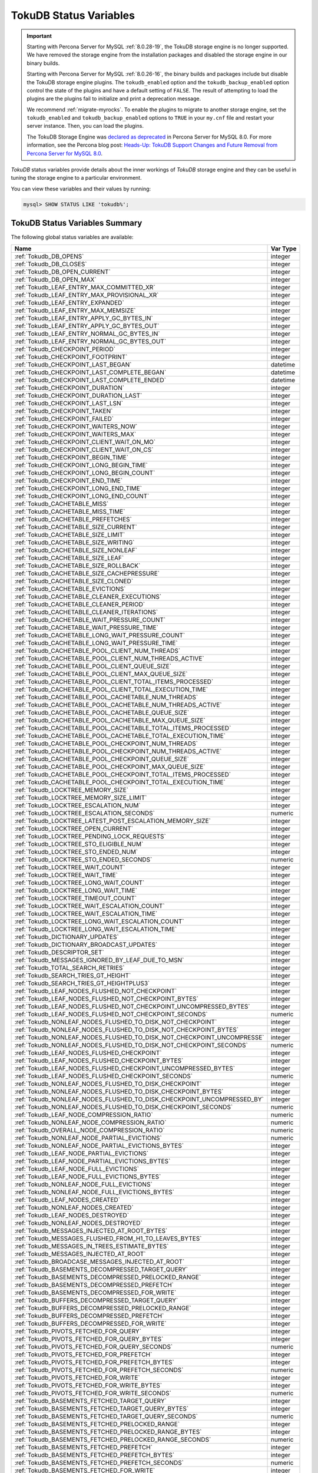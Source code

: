 .. _tokudb_status_variables:

=======================
TokuDB Status Variables
=======================

.. Important:: 

   Starting with Percona Server for MySQL :ref:`8.0.28-19`, the TokuDB storage engine is no longer supported. We have removed the storage engine from the installation packages and disabled the storage engine in our binary builds.

   Starting with Percona Server for MySQL :ref:`8.0.26-16`, the binary builds and packages include but disable the TokuDB storage engine plugins. The ``tokudb_enabled`` option and the ``tokudb_backup_enabled`` option control the state of the plugins and have a default setting of ``FALSE``. The result of attempting to load the plugins are the plugins fail to initialize and print a deprecation message.

   We recommend :ref:`migrate-myrocks`. To enable the plugins to migrate to another storage engine, set the ``tokudb_enabled`` and ``tokudb_backup_enabled`` options to ``TRUE`` in your ``my.cnf`` file and restart your server instance. Then, you can load the plugins.

   The TokuDB Storage Engine was `declared as deprecated <https://www.percona.com/doc/percona-server/8.0/release-notes/Percona-Server-8.0.13-3.html>`__ in Percona Server for MySQL 8.0. For more information, see the Percona blog post: `Heads-Up: TokuDB Support Changes and Future Removal from Percona Server for MySQL 8.0 <https://www.percona.com/blog/2021/05/21/tokudb-support-changes-and-future-removal-from-percona-server-for-mysql-8-0/>`__.

*TokuDB* status variables provide details about the inner workings of *TokuDB*
storage engine and they can be useful in tuning the storage engine to a
particular environment. 

You can view these variables and their values by running:

.. code-block:: mysql

  mysql> SHOW STATUS LIKE 'tokudb%';

TokuDB Status Variables Summary
-------------------------------

The following global status variables are available:

.. tabularcolumns:: |p{9cm}|p{6cm}|

.. list-table::
   :header-rows: 1

   * - Name
     - Var Type
   * - :ref:`Tokudb_DB_OPENS`
     - integer 
   * - :ref:`Tokudb_DB_CLOSES`
     - integer
   * - :ref:`Tokudb_DB_OPEN_CURRENT`
     - integer
   * - :ref:`Tokudb_DB_OPEN_MAX`
     - integer
   * - :ref:`Tokudb_LEAF_ENTRY_MAX_COMMITTED_XR`
     - integer
   * - :ref:`Tokudb_LEAF_ENTRY_MAX_PROVISIONAL_XR`
     - integer
   * - :ref:`Tokudb_LEAF_ENTRY_EXPANDED`
     - integer
   * - :ref:`Tokudb_LEAF_ENTRY_MAX_MEMSIZE`
     - integer
   * - :ref:`Tokudb_LEAF_ENTRY_APPLY_GC_BYTES_IN`
     - integer
   * - :ref:`Tokudb_LEAF_ENTRY_APPLY_GC_BYTES_OUT`
     - integer
   * - :ref:`Tokudb_LEAF_ENTRY_NORMAL_GC_BYTES_IN`
     - integer
   * - :ref:`Tokudb_LEAF_ENTRY_NORMAL_GC_BYTES_OUT`
     - integer
   * - :ref:`Tokudb_CHECKPOINT_PERIOD`
     - integer
   * - :ref:`Tokudb_CHECKPOINT_FOOTPRINT`
     - integer
   * - :ref:`Tokudb_CHECKPOINT_LAST_BEGAN`
     - datetime
   * - :ref:`Tokudb_CHECKPOINT_LAST_COMPLETE_BEGAN`
     - datetime
   * - :ref:`Tokudb_CHECKPOINT_LAST_COMPLETE_ENDED`
     - datetime
   * - :ref:`Tokudb_CHECKPOINT_DURATION`
     - integer
   * - :ref:`Tokudb_CHECKPOINT_DURATION_LAST`
     - integer
   * - :ref:`Tokudb_CHECKPOINT_LAST_LSN`
     - integer
   * - :ref:`Tokudb_CHECKPOINT_TAKEN`
     - integer
   * - :ref:`Tokudb_CHECKPOINT_FAILED`
     - integer
   * - :ref:`Tokudb_CHECKPOINT_WAITERS_NOW`
     - integer
   * - :ref:`Tokudb_CHECKPOINT_WAITERS_MAX`
     - integer
   * - :ref:`Tokudb_CHECKPOINT_CLIENT_WAIT_ON_MO`
     - integer
   * - :ref:`Tokudb_CHECKPOINT_CLIENT_WAIT_ON_CS`
     - integer
   * - :ref:`Tokudb_CHECKPOINT_BEGIN_TIME`
     - integer
   * - :ref:`Tokudb_CHECKPOINT_LONG_BEGIN_TIME`
     - integer
   * - :ref:`Tokudb_CHECKPOINT_LONG_BEGIN_COUNT`
     - integer
   * - :ref:`Tokudb_CHECKPOINT_END_TIME`
     - integer
   * - :ref:`Tokudb_CHECKPOINT_LONG_END_TIME`
     - integer
   * - :ref:`Tokudb_CHECKPOINT_LONG_END_COUNT`
     - integer
   * - :ref:`Tokudb_CACHETABLE_MISS`
     - integer
   * - :ref:`Tokudb_CACHETABLE_MISS_TIME`
     - integer
   * - :ref:`Tokudb_CACHETABLE_PREFETCHES`
     - integer
   * - :ref:`Tokudb_CACHETABLE_SIZE_CURRENT`
     - integer
   * - :ref:`Tokudb_CACHETABLE_SIZE_LIMIT`
     - integer
   * - :ref:`Tokudb_CACHETABLE_SIZE_WRITING`
     - integer
   * - :ref:`Tokudb_CACHETABLE_SIZE_NONLEAF`
     - integer
   * - :ref:`Tokudb_CACHETABLE_SIZE_LEAF`
     - integer
   * - :ref:`Tokudb_CACHETABLE_SIZE_ROLLBACK`
     - integer
   * - :ref:`Tokudb_CACHETABLE_SIZE_CACHEPRESSURE`
     - integer
   * - :ref:`Tokudb_CACHETABLE_SIZE_CLONED`
     - integer
   * - :ref:`Tokudb_CACHETABLE_EVICTIONS`
     - integer
   * - :ref:`Tokudb_CACHETABLE_CLEANER_EXECUTIONS`
     - integer
   * - :ref:`Tokudb_CACHETABLE_CLEANER_PERIOD`
     - integer
   * - :ref:`Tokudb_CACHETABLE_CLEANER_ITERATIONS`
     - integer
   * - :ref:`Tokudb_CACHETABLE_WAIT_PRESSURE_COUNT`
     - integer
   * - :ref:`Tokudb_CACHETABLE_WAIT_PRESSURE_TIME`
     - integer
   * - :ref:`Tokudb_CACHETABLE_LONG_WAIT_PRESSURE_COUNT`
     - integer
   * - :ref:`Tokudb_CACHETABLE_LONG_WAIT_PRESSURE_TIME`
     - integer
   * - :ref:`Tokudb_CACHETABLE_POOL_CLIENT_NUM_THREADS`
     - integer
   * - :ref:`Tokudb_CACHETABLE_POOL_CLIENT_NUM_THREADS_ACTIVE`
     - integer
   * - :ref:`Tokudb_CACHETABLE_POOL_CLIENT_QUEUE_SIZE`
     - integer
   * - :ref:`Tokudb_CACHETABLE_POOL_CLIENT_MAX_QUEUE_SIZE`
     - integer
   * - :ref:`Tokudb_CACHETABLE_POOL_CLIENT_TOTAL_ITEMS_PROCESSED`
     - integer
   * - :ref:`Tokudb_CACHETABLE_POOL_CLIENT_TOTAL_EXECUTION_TIME`
     - integer
   * - :ref:`Tokudb_CACHETABLE_POOL_CACHETABLE_NUM_THREADS`
     - integer
   * - :ref:`Tokudb_CACHETABLE_POOL_CACHETABLE_NUM_THREADS_ACTIVE`
     - integer
   * - :ref:`Tokudb_CACHETABLE_POOL_CACHETABLE_QUEUE_SIZE`
     - integer
   * - :ref:`Tokudb_CACHETABLE_POOL_CACHETABLE_MAX_QUEUE_SIZE`
     - integer
   * - :ref:`Tokudb_CACHETABLE_POOL_CACHETABLE_TOTAL_ITEMS_PROCESSED`
     - integer
   * - :ref:`Tokudb_CACHETABLE_POOL_CACHETABLE_TOTAL_EXECUTION_TIME`
     - integer
   * - :ref:`Tokudb_CACHETABLE_POOL_CHECKPOINT_NUM_THREADS`
     - integer
   * - :ref:`Tokudb_CACHETABLE_POOL_CHECKPOINT_NUM_THREADS_ACTIVE`
     - integer
   * - :ref:`Tokudb_CACHETABLE_POOL_CHECKPOINT_QUEUE_SIZE`
     - integer
   * - :ref:`Tokudb_CACHETABLE_POOL_CHECKPOINT_MAX_QUEUE_SIZE`
     - integer
   * - :ref:`Tokudb_CACHETABLE_POOL_CHECKPOINT_TOTAL_ITEMS_PROCESSED`
     - integer
   * - :ref:`Tokudb_CACHETABLE_POOL_CHECKPOINT_TOTAL_EXECUTION_TIME`
     - integer
   * - :ref:`Tokudb_LOCKTREE_MEMORY_SIZE`
     - integer
   * - :ref:`Tokudb_LOCKTREE_MEMORY_SIZE_LIMIT`
     - integer
   * - :ref:`Tokudb_LOCKTREE_ESCALATION_NUM`
     - integer
   * - :ref:`Tokudb_LOCKTREE_ESCALATION_SECONDS`
     - numeric
   * - :ref:`Tokudb_LOCKTREE_LATEST_POST_ESCALATION_MEMORY_SIZE`
     - integer
   * - :ref:`Tokudb_LOCKTREE_OPEN_CURRENT`
     - integer
   * - :ref:`Tokudb_LOCKTREE_PENDING_LOCK_REQUESTS`
     - integer
   * - :ref:`Tokudb_LOCKTREE_STO_ELIGIBLE_NUM`
     - integer
   * - :ref:`Tokudb_LOCKTREE_STO_ENDED_NUM`
     - integer
   * - :ref:`Tokudb_LOCKTREE_STO_ENDED_SECONDS`
     - numeric
   * - :ref:`Tokudb_LOCKTREE_WAIT_COUNT`
     - integer
   * - :ref:`Tokudb_LOCKTREE_WAIT_TIME`
     - integer
   * - :ref:`Tokudb_LOCKTREE_LONG_WAIT_COUNT`
     - integer
   * - :ref:`Tokudb_LOCKTREE_LONG_WAIT_TIME`
     - integer
   * - :ref:`Tokudb_LOCKTREE_TIMEOUT_COUNT`
     - integer
   * - :ref:`Tokudb_LOCKTREE_WAIT_ESCALATION_COUNT`
     - integer
   * - :ref:`Tokudb_LOCKTREE_WAIT_ESCALATION_TIME`
     - integer
   * - :ref:`Tokudb_LOCKTREE_LONG_WAIT_ESCALATION_COUNT`
     - integer
   * - :ref:`Tokudb_LOCKTREE_LONG_WAIT_ESCALATION_TIME`
     - integer
   * - :ref:`Tokudb_DICTIONARY_UPDATES`
     - integer
   * - :ref:`Tokudb_DICTIONARY_BROADCAST_UPDATES`
     - integer
   * - :ref:`Tokudb_DESCRIPTOR_SET`
     - integer
   * - :ref:`Tokudb_MESSAGES_IGNORED_BY_LEAF_DUE_TO_MSN`
     - integer
   * - :ref:`Tokudb_TOTAL_SEARCH_RETRIES`
     - integer
   * - :ref:`Tokudb_SEARCH_TRIES_GT_HEIGHT`
     - integer
   * - :ref:`Tokudb_SEARCH_TRIES_GT_HEIGHTPLUS3`
     - integer
   * - :ref:`Tokudb_LEAF_NODES_FLUSHED_NOT_CHECKPOINT`
     - integer
   * - :ref:`Tokudb_LEAF_NODES_FLUSHED_NOT_CHECKPOINT_BYTES`
     - integer
   * - :ref:`Tokudb_LEAF_NODES_FLUSHED_NOT_CHECKPOINT_UNCOMPRESSED_BYTES`
     - integer
   * - :ref:`Tokudb_LEAF_NODES_FLUSHED_NOT_CHECKPOINT_SECONDS`
     - numeric
   * - :ref:`Tokudb_NONLEAF_NODES_FLUSHED_TO_DISK_NOT_CHECKPOINT`
     - integer
   * - :ref:`Tokudb_NONLEAF_NODES_FLUSHED_TO_DISK_NOT_CHECKPOINT_BYTES`
     - integer
   * - :ref:`Tokudb_NONLEAF_NODES_FLUSHED_TO_DISK_NOT_CHECKPOINT_UNCOMPRESSE`
     - integer
   * - :ref:`Tokudb_NONLEAF_NODES_FLUSHED_TO_DISK_NOT_CHECKPOINT_SECONDS`
     - numeric
   * - :ref:`Tokudb_LEAF_NODES_FLUSHED_CHECKPOINT`
     - integer
   * - :ref:`Tokudb_LEAF_NODES_FLUSHED_CHECKPOINT_BYTES`
     - integer
   * - :ref:`Tokudb_LEAF_NODES_FLUSHED_CHECKPOINT_UNCOMPRESSED_BYTES`
     - integer
   * - :ref:`Tokudb_LEAF_NODES_FLUSHED_CHECKPOINT_SECONDS`
     - numeric
   * - :ref:`Tokudb_NONLEAF_NODES_FLUSHED_TO_DISK_CHECKPOINT`
     - integer
   * - :ref:`Tokudb_NONLEAF_NODES_FLUSHED_TO_DISK_CHECKPOINT_BYTES`
     - integer
   * - :ref:`Tokudb_NONLEAF_NODES_FLUSHED_TO_DISK_CHECKPOINT_UNCOMPRESSED_BY`
     - integer
   * - :ref:`Tokudb_NONLEAF_NODES_FLUSHED_TO_DISK_CHECKPOINT_SECONDS`
     - numeric
   * - :ref:`Tokudb_LEAF_NODE_COMPRESSION_RATIO`
     - numeric
   * - :ref:`Tokudb_NONLEAF_NODE_COMPRESSION_RATIO`
     - numeric
   * - :ref:`Tokudb_OVERALL_NODE_COMPRESSION_RATIO`
     - numeric
   * - :ref:`Tokudb_NONLEAF_NODE_PARTIAL_EVICTIONS`
     - numeric
   * - :ref:`Tokudb_NONLEAF_NODE_PARTIAL_EVICTIONS_BYTES`
     - integer
   * - :ref:`Tokudb_LEAF_NODE_PARTIAL_EVICTIONS`
     - integer
   * - :ref:`Tokudb_LEAF_NODE_PARTIAL_EVICTIONS_BYTES`
     - integer
   * - :ref:`Tokudb_LEAF_NODE_FULL_EVICTIONS`
     - integer
   * - :ref:`Tokudb_LEAF_NODE_FULL_EVICTIONS_BYTES`
     - integer
   * - :ref:`Tokudb_NONLEAF_NODE_FULL_EVICTIONS`
     - integer
   * - :ref:`Tokudb_NONLEAF_NODE_FULL_EVICTIONS_BYTES`
     - integer
   * - :ref:`Tokudb_LEAF_NODES_CREATED`
     - integer
   * - :ref:`Tokudb_NONLEAF_NODES_CREATED`
     - integer
   * - :ref:`Tokudb_LEAF_NODES_DESTROYED`
     - integer
   * - :ref:`Tokudb_NONLEAF_NODES_DESTROYED`
     - integer
   * - :ref:`Tokudb_MESSAGES_INJECTED_AT_ROOT_BYTES`
     - integer
   * - :ref:`Tokudb_MESSAGES_FLUSHED_FROM_H1_TO_LEAVES_BYTES`
     - integer
   * - :ref:`Tokudb_MESSAGES_IN_TREES_ESTIMATE_BYTES`
     - integer
   * - :ref:`Tokudb_MESSAGES_INJECTED_AT_ROOT`
     - integer
   * - :ref:`Tokudb_BROADCASE_MESSAGES_INJECTED_AT_ROOT`
     - integer
   * - :ref:`Tokudb_BASEMENTS_DECOMPRESSED_TARGET_QUERY`
     - integer
   * - :ref:`Tokudb_BASEMENTS_DECOMPRESSED_PRELOCKED_RANGE`
     - integer
   * - :ref:`Tokudb_BASEMENTS_DECOMPRESSED_PREFETCH`
     - integer
   * - :ref:`Tokudb_BASEMENTS_DECOMPRESSED_FOR_WRITE`
     - integer
   * - :ref:`Tokudb_BUFFERS_DECOMPRESSED_TARGET_QUERY`
     - integer
   * - :ref:`Tokudb_BUFFERS_DECOMPRESSED_PRELOCKED_RANGE`
     - integer
   * - :ref:`Tokudb_BUFFERS_DECOMPRESSED_PREFETCH`
     - integer
   * - :ref:`Tokudb_BUFFERS_DECOMPRESSED_FOR_WRITE`
     - integer
   * - :ref:`Tokudb_PIVOTS_FETCHED_FOR_QUERY`
     - integer
   * - :ref:`Tokudb_PIVOTS_FETCHED_FOR_QUERY_BYTES`
     - integer
   * - :ref:`Tokudb_PIVOTS_FETCHED_FOR_QUERY_SECONDS`
     - numeric
   * - :ref:`Tokudb_PIVOTS_FETCHED_FOR_PREFETCH`
     - integer
   * - :ref:`Tokudb_PIVOTS_FETCHED_FOR_PREFETCH_BYTES`
     - integer
   * - :ref:`Tokudb_PIVOTS_FETCHED_FOR_PREFETCH_SECONDS`
     - numeric
   * - :ref:`Tokudb_PIVOTS_FETCHED_FOR_WRITE`
     - integer
   * - :ref:`Tokudb_PIVOTS_FETCHED_FOR_WRITE_BYTES`
     - integer
   * - :ref:`Tokudb_PIVOTS_FETCHED_FOR_WRITE_SECONDS`
     - numeric
   * - :ref:`Tokudb_BASEMENTS_FETCHED_TARGET_QUERY`
     - integer
   * - :ref:`Tokudb_BASEMENTS_FETCHED_TARGET_QUERY_BYTES`
     - integer
   * - :ref:`Tokudb_BASEMENTS_FETCHED_TARGET_QUERY_SECONDS`
     - numeric
   * - :ref:`Tokudb_BASEMENTS_FETCHED_PRELOCKED_RANGE`
     - integer
   * - :ref:`Tokudb_BASEMENTS_FETCHED_PRELOCKED_RANGE_BYTES`
     - integer
   * - :ref:`Tokudb_BASEMENTS_FETCHED_PRELOCKED_RANGE_SECONDS`
     - numeric
   * - :ref:`Tokudb_BASEMENTS_FETCHED_PREFETCH`
     - integer
   * - :ref:`Tokudb_BASEMENTS_FETCHED_PREFETCH_BYTES`
     - integer
   * - :ref:`Tokudb_BASEMENTS_FETCHED_PREFETCH_SECONDS`
     - numeric
   * - :ref:`Tokudb_BASEMENTS_FETCHED_FOR_WRITE`
     - integer
   * - :ref:`Tokudb_BASEMENTS_FETCHED_FOR_WRITE_BYTES`
     - integer
   * - :ref:`Tokudb_BASEMENTS_FETCHED_FOR_WRITE_SECONDS`
     - numeric
   * - :ref:`Tokudb_BUFFERS_FETCHED_TARGET_QUERY`
     - integer
   * - :ref:`Tokudb_BUFFERS_FETCHED_TARGET_QUERY_BYTES`
     - integer
   * - :ref:`Tokudb_BUFFERS_FETCHED_TARGET_QUERY_SECONDS`
     - numeric
   * - :ref:`Tokudb_BUFFERS_FETCHED_PRELOCKED_RANGE`
     - integer
   * - :ref:`Tokudb_BUFFERS_FETCHED_PRELOCKED_RANGE_BYTES`
     - integer
   * - :ref:`Tokudb_BUFFERS_FETCHED_PRELOCKED_RANGE_SECONDS`
     - numeric
   * - :ref:`Tokudb_BUFFERS_FETCHED_PREFETCH`
     - integer
   * - :ref:`Tokudb_BUFFERS_FETCHED_PREFETCH_BYTES`
     - integer
   * - :ref:`Tokudb_BUFFERS_FETCHED_PREFETCH_SECONDS`
     - numeric
   * - :ref:`Tokudb_BUFFERS_FETCHED_FOR_WRITE`
     - integer
   * - :ref:`Tokudb_BUFFERS_FETCHED_FOR_WRITE_BYTES`
     - integer
   * - :ref:`Tokudb_BUFFERS_FETCHED_FOR_WRITE_SECONDS`
     - integer
   * - :ref:`Tokudb_LEAF_COMPRESSION_TO_MEMORY_SECONDS`
     - numeric
   * - :ref:`Tokudb_LEAF_SERIALIZATION_TO_MEMORY_SECONDS`
     - numeric
   * - :ref:`Tokudb_LEAF_DECOMPRESSION_TO_MEMORY_SECONDS`
     - numeric
   * - :ref:`Tokudb_LEAF_DESERIALIZATION_TO_MEMORY_SECONDS`
     - numeric
   * - :ref:`Tokudb_NONLEAF_COMPRESSION_TO_MEMORY_SECONDS`
     - numeric
   * - :ref:`Tokudb_NONLEAF_SERIALIZATION_TO_MEMORY_SECONDS`
     - numeric
   * - :ref:`Tokudb_NONLEAF_DECOMPRESSION_TO_MEMORY_SECONDS`
     - numeric
   * - :ref:`Tokudb_NONLEAF_DESERIALIZATION_TO_MEMORY_SECONDS`
     - numeric
   * - :ref:`Tokudb_PROMOTION_ROOTS_SPLIT`
     - integer
   * - :ref:`Tokudb_PROMOTION_LEAF_ROOTS_INJECTED_INTO`
     - integer
   * - :ref:`Tokudb_PROMOTION_H1_ROOTS_INJECTED_INTO`
     - integer
   * - :ref:`Tokudb_PROMOTION_INJECTIONS_AT_DEPTH_0`
     - integer
   * - :ref:`Tokudb_PROMOTION_INJECTIONS_AT_DEPTH_1`
     - integer
   * - :ref:`Tokudb_PROMOTION_INJECTIONS_AT_DEPTH_2`
     - integer
   * - :ref:`Tokudb_PROMOTION_INJECTIONS_AT_DEPTH_3`
     - integer
   * - :ref:`Tokudb_PROMOTION_INJECTIONS_LOWER_THAN_DEPTH_3`
     - integer
   * - :ref:`Tokudb_PROMOTION_STOPPED_NONEMPTY_BUFFER`
     - integer
   * - :ref:`Tokudb_PROMOTION_STOPPED_AT_HEIGHT_1`
     - integer
   * - :ref:`Tokudb_PROMOTION_STOPPED_CHILD_LOCKED_OR_NOT_IN_MEMORY`
     - integer
   * - :ref:`Tokudb_PROMOTION_STOPPED_CHILD_NOT_FULLY_IN_MEMORY`
     - integer
   * - :ref:`Tokudb_PROMOTION_STOPPED_AFTER_LOCKING_CHILD`
     - integer
   * - :ref:`Tokudb_BASEMENT_DESERIALIZATION_FIXED_KEY`
     - integer
   * - :ref:`Tokudb_BASEMENT_DESERIALIZATION_VARIABLE_KEY`
     - integer
   * - :ref:`Tokudb_PRO_RIGHTMOST_LEAF_SHORTCUT_SUCCESS`
     - integer
   * - :ref:`Tokudb_PRO_RIGHTMOST_LEAF_SHORTCUT_FAIL_POS`
     - integer
   * - :ref:`Tokudb_RIGHTMOST_LEAF_SHORTCUT_FAIL_REACTIVE`
     - integer
   * - :ref:`Tokudb_CURSOR_SKIP_DELETED_LEAF_ENTRY`
     - integer
   * - :ref:`Tokudb_FLUSHER_CLEANER_TOTAL_NODES`
     - integer
   * - :ref:`Tokudb_FLUSHER_CLEANER_H1_NODES`
     - integer
   * - :ref:`Tokudb_FLUSHER_CLEANER_HGT1_NODES`
     - integer
   * - :ref:`Tokudb_FLUSHER_CLEANER_EMPTY_NODES`
     - integer
   * - :ref:`Tokudb_FLUSHER_CLEANER_NODES_DIRTIED`
     - integer
   * - :ref:`Tokudb_FLUSHER_CLEANER_MAX_BUFFER_SIZE`
     - integer
   * - :ref:`Tokudb_FLUSHER_CLEANER_MIN_BUFFER_SIZE`
     - integer
   * - :ref:`Tokudb_FLUSHER_CLEANER_TOTAL_BUFFER_SIZE`
     - integer
   * - :ref:`Tokudb_FLUSHER_CLEANER_MAX_BUFFER_WORKDONE`
     - integer
   * - :ref:`Tokudb_FLUSHER_CLEANER_MIN_BUFFER_WORKDONE`
     - integer
   * - :ref:`Tokudb_FLUSHER_CLEANER_TOTAL_BUFFER_WORKDONE`
     - integer
   * - :ref:`Tokudb_FLUSHER_CLEANER_NUM_LEAF_MERGES_STARTED`
     - integer
   * - :ref:`Tokudb_FLUSHER_CLEANER_NUM_LEAF_MERGES_RUNNING`
     - integer
   * - :ref:`Tokudb_FLUSHER_CLEANER_NUM_LEAF_MERGES_COMPLETED`
     - integer
   * - :ref:`Tokudb_FLUSHER_CLEANER_NUM_DIRTIED_FOR_LEAF_MERGE`
     - integer
   * - :ref:`Tokudb_FLUSHER_FLUSH_TOTAL`
     - integer
   * - :ref:`Tokudb_FLUSHER_FLUSH_IN_MEMORY`
     - integer
   * - :ref:`Tokudb_FLUSHER_FLUSH_NEEDED_IO`
     - integer
   * - :ref:`Tokudb_FLUSHER_FLUSH_CASCADES`
     - integer
   * - :ref:`Tokudb_FLUSHER_FLUSH_CASCADES_1`
     - integer
   * - :ref:`Tokudb_FLUSHER_FLUSH_CASCADES_2`
     - integer
   * - :ref:`Tokudb_FLUSHER_FLUSH_CASCADES_3`
     - integer
   * - :ref:`Tokudb_FLUSHER_FLUSH_CASCADES_4`
     - integer
   * - :ref:`Tokudb_FLUSHER_FLUSH_CASCADES_5`
     - integer
   * - :ref:`Tokudb_FLUSHER_FLUSH_CASCADES_GT_5`
     - integer
   * - :ref:`Tokudb_FLUSHER_SPLIT_LEAF`
     - integer
   * - :ref:`Tokudb_FLUSHER_SPLIT_NONLEAF`
     - integer
   * - :ref:`Tokudb_FLUSHER_MERGE_LEAF`
     - integer
   * - :ref:`Tokudb_FLUSHER_MERGE_NONLEAF`
     - integer
   * - :ref:`Tokudb_FLUSHER_BALANCE_LEAF`
     - integer
   * - :ref:`Tokudb_HOT_NUM_STARTED`
     - integer
   * - :ref:`Tokudb_HOT_NUM_COMPLETED`
     - integer
   * - :ref:`Tokudb_HOT_NUM_ABORTED`
     - integer
   * - :ref:`Tokudb_HOT_MAX_ROOT_FLUSH_COUNT`
     - integer
   * - :ref:`Tokudb_TXN_BEGIN`
     - integer
   * - :ref:`Tokudb_TXN_BEGIN_READ_ONLY`
     - integer
   * - :ref:`Tokudb_TXN_COMMITS`
     - integer
   * - :ref:`Tokudb_TXN_ABORTS`
     - integer
   * - :ref:`Tokudb_LOGGER_NEXT_LSN`
     - integer
   * - :ref:`Tokudb_LOGGER_WRITES`
     - integer
   * - :ref:`Tokudb_LOGGER_WRITES_BYTES`
     - integer
   * - :ref:`Tokudb_LOGGER_WRITES_UNCOMPRESSED_BYTES`
     - integer
   * - :ref:`Tokudb_LOGGER_WRITES_SECONDS`
     - numeric
   * - :ref:`Tokudb_LOGGER_WAIT_LONG`
     - integer
   * - :ref:`Tokudb_LOADER_NUM_CREATED`
     - integer
   * - :ref:`Tokudb_LOADER_NUM_CURRENT`
     - integer
   * - :ref:`Tokudb_LOADER_NUM_MAX`
     - integer
   * - :ref:`Tokudb_MEMORY_MALLOC_COUNT`
     - integer
   * - :ref:`Tokudb_MEMORY_FREE_COUNT`
     - integer
   * - :ref:`Tokudb_MEMORY_REALLOC_COUNT`
     - integer
   * - :ref:`Tokudb_MEMORY_MALLOC_FAIL`
     - integer
   * - :ref:`Tokudb_MEMORY_REALLOC_FAIL`
     - integer
   * - :ref:`Tokudb_MEMORY_REQUESTED`
     - integer
   * - :ref:`Tokudb_MEMORY_USED`
     - integer
   * - :ref:`Tokudb_MEMORY_FREED`
     - integer
   * - :ref:`Tokudb_MEMORY_MAX_REQUESTED_SIZE`
     - integer
   * - :ref:`Tokudb_MEMORY_LAST_FAILED_SIZE`
     - integer
   * - :ref:`Tokudb_MEM_ESTIMATED_MAXIMUM_MEMORY_FOOTPRINT`
     - integer
   * - :ref:`Tokudb_MEMORY_MALLOCATOR_VERSION`
     - string
   * - :ref:`Tokudb_MEMORY_MMAP_THRESHOLD`
     - integer
   * - :ref:`Tokudb_FILESYSTEM_THREADS_BLOCKED_BY_FULL_DISK`
     - integer
   * - :ref:`Tokudb_FILESYSTEM_FSYNC_TIME`
     - integer
   * - :ref:`Tokudb_FILESYSTEM_FSYNC_NUM`
     - integer
   * - :ref:`Tokudb_FILESYSTEM_LONG_FSYNC_TIME`
     - integer
   * - :ref:`Tokudb_FILESYSTEM_LONG_FSYNC_NUM`
     - integer

.. _Tokudb_DB_OPENS:

.. rubric:: ``Tokudb_DB_OPENS``

This variable shows the number of times an individual PerconaFT dictionary file
was opened. This is a not a useful value for a regular user to use for any
purpose due to layers of open/close caching on top.

.. _Tokudb_DB_CLOSES:

.. rubric:: ``Tokudb_DB_CLOSES``

This variable shows the number of times an individual PerconaFT dictionary file
was closed. This is a not a useful value for a regular user to use for any
purpose due to layers of open/close caching on top.

.. _Tokudb_DB_OPEN_CURRENT:

.. rubric:: ``Tokudb_DB_OPEN_CURRENT``

This variable shows the number of currently opened databases.

.. _Tokudb_DB_OPEN_MAX:

.. rubric:: ``Tokudb_DB_OPEN_MAX``

This variable shows the maximum number of concurrently opened databases.

.. _Tokudb_LEAF_ENTRY_MAX_COMMITTED_XR:

.. rubric:: ``Tokudb_LEAF_ENTRY_MAX_COMMITTED_XR``

This variable shows the maximum number of committed transaction records that
were stored on disk in a new or modified row.

.. _Tokudb_LEAF_ENTRY_MAX_PROVISIONAL_XR:

.. rubric:: ``Tokudb_LEAF_ENTRY_MAX_PROVISIONAL_XR``

This variable shows the maximum number of provisional transaction records that
were stored on disk in a new or modified row.

.. _Tokudb_LEAF_ENTRY_EXPANDED:

.. rubric:: ``Tokudb_LEAF_ENTRY_EXPANDED``

This variable shows the number of times that an expanded memory mechanism was
used to store a new or modified row on disk.

.. _Tokudb_LEAF_ENTRY_MAX_MEMSIZE:

.. rubric:: ``Tokudb_LEAF_ENTRY_MAX_MEMSIZE``

This variable shows the maximum number of bytes that were stored on disk as a
new or modified row. This is the maximum uncompressed size of any row stored in
*TokuDB* that was created or modified since the server started.

.. _Tokudb_LEAF_ENTRY_APPLY_GC_BYTES_IN:

.. rubric:: ``Tokudb_LEAF_ENTRY_APPLY_GC_BYTES_IN``

This variable shows the total number of bytes of leaf nodes data before
performing garbage collection for non-flush events.

.. _Tokudb_LEAF_ENTRY_APPLY_GC_BYTES_OUT:

.. rubric:: ``Tokudb_LEAF_ENTRY_APPLY_GC_BYTES_OUT``

This variable shows the total number of bytes of leaf nodes data after
performing garbage collection for non-flush events.

.. _Tokudb_LEAF_ENTRY_NORMAL_GC_BYTES_IN:

.. rubric:: ``Tokudb_LEAF_ENTRY_NORMAL_GC_BYTES_IN``

This variable shows the total number of bytes of leaf nodes data before
performing garbage collection for flush events.

.. _Tokudb_LEAF_ENTRY_NORMAL_GC_BYTES_OUT:

.. rubric:: ``Tokudb_LEAF_ENTRY_NORMAL_GC_BYTES_OUT``

This variable shows the total number of bytes of leaf nodes data after
performing garbage collection for flush events.

.. _Tokudb_CHECKPOINT_PERIOD:

.. rubric:: ``Tokudb_CHECKPOINT_PERIOD``

This variable shows the interval in seconds between the end of an automatic
checkpoint and the beginning of the next automatic checkpoint.

.. _Tokudb_CHECKPOINT_FOOTPRINT:

.. rubric:: ``Tokudb_CHECKPOINT_FOOTPRINT``

This variable shows at what stage the checkpointer is at. It's used for
debugging purposes only and not a useful value for a normal user.

.. _Tokudb_CHECKPOINT_LAST_BEGAN:

.. rubric:: ``Tokudb_CHECKPOINT_LAST_BEGAN``

This variable shows the time the last checkpoint began. If a checkpoint is
currently in progress, then this time may be later than the time the last
checkpoint completed. If no checkpoint has ever taken place, then this value
will be ``Dec 31, 1969`` on Linux hosts.

.. _Tokudb_CHECKPOINT_LAST_COMPLETE_BEGAN:

.. rubric:: ``Tokudb_CHECKPOINT_LAST_COMPLETE_BEGAN``

This variable shows the time the last complete checkpoint started. Any data
that changed after this time will not be captured in the checkpoint.

.. _Tokudb_CHECKPOINT_LAST_COMPLETE_ENDED:

.. rubric:: ``Tokudb_CHECKPOINT_LAST_COMPLETE_ENDED``

This variable shows the time the last complete checkpoint ended.

.. _Tokudb_CHECKPOINT_DURATION:

.. rubric:: ``Tokudb_CHECKPOINT_DURATION``

This variable shows time (in seconds) required to complete all
checkpoints.

.. _Tokudb_CHECKPOINT_DURATION_LAST:

.. rubric:: ``Tokudb_CHECKPOINT_DURATION_LAST``

This variable shows time (in seconds) required to complete the last
checkpoint.

.. _Tokudb_CHECKPOINT_LAST_LSN:

.. rubric:: ``Tokudb_CHECKPOINT_LAST_LSN``

This variable shows the last successful checkpoint LSN. Each checkpoint from
the time the PerconaFT environment is created has a monotonically incrementing
LSN. This is not a useful value for a normal user to use for any purpose other
than having some idea of how many checkpoints have occurred since the system
was first created.

.. _Tokudb_CHECKPOINT_TAKEN:

.. rubric:: ``Tokudb_CHECKPOINT_TAKEN`` 

This variable shows the number of complete checkpoints that have been taken.

.. _Tokudb_CHECKPOINT_FAILED:

.. rubric:: ``Tokudb_CHECKPOINT_FAILED`` 

This variable shows the number of checkpoints that have failed for any reason.

.. _Tokudb_CHECKPOINT_WAITERS_NOW:

.. rubric:: ``Tokudb_CHECKPOINT_WAITERS_NOW`` 

This variable shows the current number of threads waiting for the ``checkpoint
safe`` lock. This is a not a useful value for a regular user to use for any
purpose.

.. _Tokudb_CHECKPOINT_WAITERS_MAX:

.. rubric:: ``Tokudb_CHECKPOINT_WAITERS_MAX`` 

This variable shows the maximum number of threads that concurrently waited for
the ``checkpoint safe`` lock. This is a not a useful value for a regular user to
use for any purpose.

.. _Tokudb_CHECKPOINT_CLIENT_WAIT_ON_MO:

.. rubric:: ``Tokudb_CHECKPOINT_CLIENT_WAIT_ON_MO`` 

This variable shows the number of times a non-checkpoint client thread waited
for the multi-operation lock. It is an internal ``rwlock`` that is similar in
nature to the *InnoDB* kernel mutex, it effectively halts all access to the
PerconaFT API when write locked. The ``begin`` phase of the checkpoint takes
this lock for a brief period.

.. _Tokudb_CHECKPOINT_CLIENT_WAIT_ON_CS:

.. rubric:: ``Tokudb_CHECKPOINT_CLIENT_WAIT_ON_CS`` 

This variable shows the number of times a non-checkpoint client thread waited
for the checkpoint-safe lock. This is the lock taken when you ``SET
tokudb_checkpoint_lock=1``. If a client trying to lock/postpone the
checkpointer has to wait for the currently running checkpoint to complete, that
wait time will be reflected here and summed. This is not a useful metric as
regular users should never be manipulating the checkpoint lock.

.. _Tokudb_CHECKPOINT_BEGIN_TIME:

.. rubric:: ``Tokudb_CHECKPOINT_BEGIN_TIME`` 

This variable shows the cumulative time (in microseconds) required to mark all
dirty nodes as pending a checkpoint.

.. _Tokudb_CHECKPOINT_LONG_BEGIN_TIME:

.. rubric:: ``Tokudb_CHECKPOINT_LONG_BEGIN_TIME`` 

This variable shows the cumulative actual time (in microseconds) of checkpoint
``begin`` stages that took longer than 1 second.

.. _Tokudb_CHECKPOINT_LONG_BEGIN_COUNT:

.. rubric:: ``Tokudb_CHECKPOINT_LONG_BEGIN_COUNT``

This variable shows the number of checkpoints whose ``begin`` stage took longer
than 1 second.

.. _Tokudb_CHECKPOINT_END_TIME:

.. rubric:: ``Tokudb_CHECKPOINT_END_TIME`` 

This variable shows the time spent in checkpoint end operation in seconds.

.. _Tokudb_CHECKPOINT_LONG_END_TIME:

.. rubric:: ``Tokudb_CHECKPOINT_LONG_END_TIME`` 

This variable shows the total time of long checkpoints in seconds.

.. _Tokudb_CHECKPOINT_LONG_END_COUNT:

.. rubric:: ``Tokudb_CHECKPOINT_LONG_END_COUNT`` 

This variable shows the number of checkpoints whose ``end_checkpoint``
operations exceeded 1 minute.

.. _Tokudb_CACHETABLE_MISS:

.. rubric:: ``Tokudb_CACHETABLE_MISS`` 

This variable shows the number of times the application was unable to access
the data in the internal cache. A cache miss means that date will need to be
read from disk.

.. _Tokudb_CACHETABLE_MISS_TIME:

.. rubric:: ``Tokudb_CACHETABLE_MISS_TIME``  

This variable shows the total time, in microseconds, of how long the database
has had to wait for a disk read to complete.

.. _Tokudb_CACHETABLE_PREFETCHES:

.. rubric:: ``Tokudb_CACHETABLE_PREFETCHES``  

This variable shows the total number of times that a block of memory has been
prefetched into the database's cache. Data is prefetched when the database's
algorithms determine that a block of memory is likely to be accessed by the
application.

.. _Tokudb_CACHETABLE_SIZE_CURRENT:

.. rubric:: ``Tokudb_CACHETABLE_SIZE_CURRENT``  

This variable shows how much of the uncompressed data, in bytes, is
currently in the database's internal cache.

.. _Tokudb_CACHETABLE_SIZE_LIMIT:

.. rubric:: ``Tokudb_CACHETABLE_SIZE_LIMIT``  

This variable shows how much of the uncompressed data, in bytes, will fit in
the database's internal cache.

.. _Tokudb_CACHETABLE_SIZE_WRITING:

.. rubric:: ``Tokudb_CACHETABLE_SIZE_WRITING``  

This variable shows the number of bytes that are currently queued up to be
written to disk.

.. _Tokudb_CACHETABLE_SIZE_NONLEAF:

.. rubric:: ``Tokudb_CACHETABLE_SIZE_NONLEAF``  

This variable shows the amount of memory, in bytes, the current set of non-leaf
nodes occupy in the cache.

.. _Tokudb_CACHETABLE_SIZE_LEAF:

.. rubric:: ``Tokudb_CACHETABLE_SIZE_LEAF`` 
 
This variable shows the amount of memory, in bytes, the current set of
(decompressed) leaf nodes occupy in the cache.

.. _Tokudb_CACHETABLE_SIZE_ROLLBACK:

.. rubric:: ``Tokudb_CACHETABLE_SIZE_ROLLBACK``  

This variable shows the rollback nodes size, in bytes, in the cache.

.. _Tokudb_CACHETABLE_SIZE_CACHEPRESSURE:

.. rubric:: ``Tokudb_CACHETABLE_SIZE_CACHEPRESSURE``  

This variable shows the number of bytes causing cache pressure (the sum of
buffers and work done counters), helps to understand if cleaner threads are
keeping up with workload. It should really be looked at as more of a value to
use in a ratio of cache pressure / cache table size. The closer that ratio
evaluates to 1, the higher the cache pressure.

.. _Tokudb_CACHETABLE_SIZE_CLONED:

.. rubric:: ``Tokudb_CACHETABLE_SIZE_CLONED`` 

This variable shows the amount of memory, in bytes, currently used for cloned
nodes. During the checkpoint operation, dirty nodes are cloned prior to
serialization/compression, then written to disk. After which, the memory for
the cloned block is returned for re-use.

.. _Tokudb_CACHETABLE_EVICTIONS:

.. rubric:: ``Tokudb_CACHETABLE_EVICTIONS`` 

This variable shows the number of blocks evicted from cache. On its own this is
not a useful number as its impact on performance depends entirely on the
hardware and workload in use. For example, two workloads, one random, one
linear for the same starting data set will have two wildly different eviction
patterns.

.. _Tokudb_CACHETABLE_CLEANER_EXECUTIONS:

.. rubric:: ``Tokudb_CACHETABLE_CLEANER_EXECUTIONS`` 

This variable shows the total number of times the cleaner thread loop has
executed.

.. _Tokudb_CACHETABLE_CLEANER_PERIOD:

.. rubric:: ``Tokudb_CACHETABLE_CLEANER_PERIOD`` 

*TokuDB* includes a cleaner thread that optimizes indexes in the background.
This variable is the time, in seconds, between the completion of a group of
cleaner operations and the beginning of the next group of cleaner operations.
The cleaner operations run on a background thread performing work that does not
need to be done on the client thread.

.. _Tokudb_CACHETABLE_CLEANER_ITERATIONS:

.. rubric:: ``Tokudb_CACHETABLE_CLEANER_ITERATIONS`` 

This variable shows the number of cleaner operations that are performed every
cleaner period.

.. _Tokudb_CACHETABLE_WAIT_PRESSURE_COUNT:

.. rubric:: ``Tokudb_CACHETABLE_WAIT_PRESSURE_COUNT`` 

This variable shows the number of times a thread was stalled due to cache
pressure. 

.. _Tokudb_CACHETABLE_WAIT_PRESSURE_TIME:

.. rubric:: ``Tokudb_CACHETABLE_WAIT_PRESSURE_TIME`` 

This variable shows the total time, in microseconds, waiting on cache pressure
to subside.

.. _Tokudb_CACHETABLE_LONG_WAIT_PRESSURE_COUNT:

.. rubric:: ``Tokudb_CACHETABLE_LONG_WAIT_PRESSURE_COUNT`` 

This variable shows the number of times a thread was stalled for more than one
second due to cache pressure.

.. _Tokudb_CACHETABLE_LONG_WAIT_PRESSURE_TIME:

.. rubric:: ``Tokudb_CACHETABLE_LONG_WAIT_PRESSURE_TIME`` 

This variable shows the total time, in microseconds, waiting on cache pressure
to subside for more than one second.

.. _Tokudb_CACHETABLE_POOL_CLIENT_NUM_THREADS:

.. rubric:: ``Tokudb_CACHETABLE_POOL_CLIENT_NUM_THREADS`` 

This variable shows the number of threads in the client thread pool.

.. _Tokudb_CACHETABLE_POOL_CLIENT_NUM_THREADS_ACTIVE:

.. rubric:: ``Tokudb_CACHETABLE_POOL_CLIENT_NUM_THREADS_ACTIVE`` 

This variable shows the number of currently active threads in the client
thread pool.

.. _Tokudb_CACHETABLE_POOL_CLIENT_QUEUE_SIZE:

.. rubric:: ``Tokudb_CACHETABLE_POOL_CLIENT_QUEUE_SIZE`` 

This variable shows the number of currently queued work items in the client
thread pool.

.. _Tokudb_CACHETABLE_POOL_CLIENT_MAX_QUEUE_SIZE:

.. rubric:: ``Tokudb_CACHETABLE_POOL_CLIENT_MAX_QUEUE_SIZE`` 

This variable shows the largest number of queued work items in the client
thread pool.

.. _Tokudb_CACHETABLE_POOL_CLIENT_TOTAL_ITEMS_PROCESSED:

.. rubric:: ``Tokudb_CACHETABLE_POOL_CLIENT_TOTAL_ITEMS_PROCESSED`` 

This variable shows the total number of work items processed in the client
thread pool.

.. _Tokudb_CACHETABLE_POOL_CLIENT_TOTAL_EXECUTION_TIME:

.. rubric:: ``Tokudb_CACHETABLE_POOL_CLIENT_TOTAL_EXECUTION_TIME`` 

This variable shows the total execution time of processing work items in the
client thread pool.

.. _Tokudb_CACHETABLE_POOL_CACHETABLE_NUM_THREADS:

.. rubric:: ``Tokudb_CACHETABLE_POOL_CACHETABLE_NUM_THREADS`` 

This variable shows the number of threads in the cachetable threadpool.

.. _Tokudb_CACHETABLE_POOL_CACHETABLE_NUM_THREADS_ACTIVE:

.. rubric:: ``Tokudb_CACHETABLE_POOL_CACHETABLE_NUM_THREADS_ACTIVE`` 

This variable shows the number of currently active threads in the cachetable
thread pool.

.. _Tokudb_CACHETABLE_POOL_CACHETABLE_QUEUE_SIZE:

.. rubric:: ``Tokudb_CACHETABLE_POOL_CACHETABLE_QUEUE_SIZE`` 

This variable shows the number of currently queued work items in the cachetable
thread pool. 

.. _Tokudb_CACHETABLE_POOL_CACHETABLE_MAX_QUEUE_SIZE:

.. rubric:: ``Tokudb_CACHETABLE_POOL_CACHETABLE_MAX_QUEUE_SIZE`` 

This variable shows the largest number of queued work items in the cachetable
thread pool.

.. _Tokudb_CACHETABLE_POOL_CACHETABLE_TOTAL_ITEMS_PROCESSED:

.. rubric:: ``Tokudb_CACHETABLE_POOL_CACHETABLE_TOTAL_ITEMS_PROCESSED`` 

This variable shows the total number of work items processed in the cachetable
thread pool.

.. _Tokudb_CACHETABLE_POOL_CACHETABLE_TOTAL_EXECUTION_TIME:

.. rubric:: ``Tokudb_CACHETABLE_POOL_CACHETABLE_TOTAL_EXECUTION_TIME`` 

This variable shows the total execution time of processing work items in the
cachetable thread pool.

.. _Tokudb_CACHETABLE_POOL_CHECKPOINT_NUM_THREADS:

.. rubric:: ``Tokudb_CACHETABLE_POOL_CHECKPOINT_NUM_THREADS`` 

This variable shows the number of threads in the checkpoint threadpool.

.. _Tokudb_CACHETABLE_POOL_CHECKPOINT_NUM_THREADS_ACTIVE:

.. rubric:: ``Tokudb_CACHETABLE_POOL_CHECKPOINT_NUM_THREADS_ACTIVE`` 

This variable shows the number of currently active threads in the checkpoint
thread pool.

.. _Tokudb_CACHETABLE_POOL_CHECKPOINT_QUEUE_SIZE:

.. rubric:: ``Tokudb_CACHETABLE_POOL_CHECKPOINT_QUEUE_SIZE`` 

This variable shows the number of currently queued work items in the checkpoint
thread pool. 

.. _Tokudb_CACHETABLE_POOL_CHECKPOINT_MAX_QUEUE_SIZE:

.. rubric:: ``Tokudb_CACHETABLE_POOL_CHECKPOINT_MAX_QUEUE_SIZE`` 

This variable shows the largest number of queued work items in the checkpoint
thread pool.

.. _Tokudb_CACHETABLE_POOL_CHECKPOINT_TOTAL_ITEMS_PROCESSED:

.. rubric:: ``Tokudb_CACHETABLE_POOL_CHECKPOINT_TOTAL_ITEMS_PROCESSED`` 

This variable shows the total number of work items processed in the checkpoint
thread pool.

.. _Tokudb_CACHETABLE_POOL_CHECKPOINT_TOTAL_EXECUTION_TIME:

.. rubric:: ``Tokudb_CACHETABLE_POOL_CHECKPOINT_TOTAL_EXECUTION_TIME`` 

This variable shows the total execution time of processing work items in the
checkpoint thread pool.

.. _Tokudb_LOCKTREE_MEMORY_SIZE:

.. rubric:: ``Tokudb_LOCKTREE_MEMORY_SIZE`` 

This variable shows the amount of memory, in bytes, that the locktree is
currently using.

.. _Tokudb_LOCKTREE_MEMORY_SIZE_LIMIT:

.. rubric:: ``Tokudb_LOCKTREE_MEMORY_SIZE_LIMIT`` 

This variable shows the maximum amount of memory, in bytes, that the locktree
is allowed to use.

.. _Tokudb_LOCKTREE_ESCALATION_NUM:

.. rubric:: ``Tokudb_LOCKTREE_ESCALATION_NUM`` 

This variable shows the number of times the locktree needed to run lock
escalation to reduce its memory footprint.

.. _Tokudb_LOCKTREE_ESCALATION_SECONDS:

.. rubric:: ``Tokudb_LOCKTREE_ESCALATION_SECONDS`` 

This variable shows the total number of seconds spent performing locktree
escalation.

.. _Tokudb_LOCKTREE_LATEST_POST_ESCALATION_MEMORY_SIZE:

.. rubric:: ``Tokudb_LOCKTREE_LATEST_POST_ESCALATION_MEMORY_SIZE`` 

This variable shows the locktree size, in bytes, after most current locktree
escalation.

.. _Tokudb_LOCKTREE_OPEN_CURRENT:

.. rubric:: ``Tokudb_LOCKTREE_OPEN_CURRENT`` 

This variable shows the number of locktrees that are currently opened.

.. _Tokudb_LOCKTREE_PENDING_LOCK_REQUESTS:

.. rubric:: ``Tokudb_LOCKTREE_PENDING_LOCK_REQUESTS`` 

This variable shows the number of requests waiting for a lock grant.

.. _Tokudb_LOCKTREE_STO_ELIGIBLE_NUM:

.. rubric:: ``Tokudb_LOCKTREE_STO_ELIGIBLE_NUM`` 

This variable shows the number of locktrees eligible for ``Single Transaction
optimizations``. STO optimization are behaviors that can happen within the
locktree when there is exactly one transaction active within the locktree. This
is a not a useful value for a regular user to use for any purpose.

.. _Tokudb_LOCKTREE_STO_ENDED_NUM:

.. rubric:: ``Tokudb_LOCKTREE_STO_ENDED_NUM`` 

This variable shows the total number of times a ``Single Transaction
Optimization`` was ended early due to another transaction starting. STO
optimization are behaviors that can happen within the locktree when there is
exactly one transaction active within the locktree. This is a not a useful
value for a regular user to use for any purpose.

.. _Tokudb_LOCKTREE_STO_ENDED_SECONDS:

.. rubric:: ``Tokudb_LOCKTREE_STO_ENDED_SECONDS`` 

This variable shows the total number of seconds ending the ``Single
Transaction Optimizations``. STO optimization are behaviors that can happen
within the locktree when there is exactly one transaction active within the
locktree. This is a not a useful value for a regular user to use for any
purpose.

.. _Tokudb_LOCKTREE_WAIT_COUNT:

.. rubric:: ``Tokudb_LOCKTREE_WAIT_COUNT`` 

This variable shows the number of times that a lock request could not be
acquired because of a conflict with some other transaction. PerconaFT lock
request  cycles to try to obtain a lock, if it can not get a lock, it
sleeps/waits and times out, checks to get the lock again, repeat. This value
indicates the number of cycles it needed to execute before it obtained the
lock. 

.. _Tokudb_LOCKTREE_WAIT_TIME:

.. rubric:: ``Tokudb_LOCKTREE_WAIT_TIME`` 

This variable shows the total time, in microseconds, spent by client waiting
for a lock conflict to be resolved.

.. _Tokudb_LOCKTREE_LONG_WAIT_COUNT:

.. rubric:: ``Tokudb_LOCKTREE_LONG_WAIT_COUNT`` 

This variable shows number of lock waits greater than one second in duration.

.. _Tokudb_LOCKTREE_LONG_WAIT_TIME:

.. rubric:: ``Tokudb_LOCKTREE_LONG_WAIT_TIME`` 

This variable shows the total time, in microseconds, of the long waits.

.. _Tokudb_LOCKTREE_TIMEOUT_COUNT:

.. rubric:: ``Tokudb_LOCKTREE_TIMEOUT_COUNT`` 

This variable shows the number of times that a lock request timed out.

.. _Tokudb_LOCKTREE_WAIT_ESCALATION_COUNT:

.. rubric:: ``Tokudb_LOCKTREE_WAIT_ESCALATION_COUNT`` 

When the sum of the sizes of locks taken reaches the lock tree limit, we run
lock escalation on a background thread. The clients threads need to wait for
escalation to consolidate locks and free up memory. This variables shows the
number of times a client thread had to wait on lock escalation.

.. _Tokudb_LOCKTREE_WAIT_ESCALATION_TIME:

.. rubric:: ``Tokudb_LOCKTREE_WAIT_ESCALATION_TIME`` 

This variable shows the total time, in microseconds, that a client thread spent
waiting for lock escalation to free up memory.

.. _Tokudb_LOCKTREE_LONG_WAIT_ESCALATION_COUNT:

.. rubric:: ``Tokudb_LOCKTREE_LONG_WAIT_ESCALATION_COUNT`` 

This variable shows number of times that a client thread had to wait on lock
escalation and the wait time was greater than one second.

.. _Tokudb_LOCKTREE_LONG_WAIT_ESCALATION_TIME:
.. rubric:: ``Tokudb_LOCKTREE_LONG_WAIT_ESCALATION_TIME`` 

This variable shows the total time, in microseconds, of the long waits for lock
escalation to free up memory.

.. _Tokudb_DICTIONARY_UPDATES:

.. rubric:: ``Tokudb_DICTIONARY_UPDATES`` 

This variable shows the total number of rows that have been updated in all
primary and secondary indexes combined, if those updates have been done with a
separate recovery log entry per index.

.. _Tokudb_DICTIONARY_BROADCAST_UPDATES:

.. rubric:: ``Tokudb_DICTIONARY_BROADCAST_UPDATES`` 

This variable shows the number of broadcast updates that have been successfully
performed. A broadcast update is an update that affects all rows in a
dictionary.

.. _Tokudb_DESCRIPTOR_SET:

.. rubric:: ``Tokudb_DESCRIPTOR_SET`` 

This variable shows the number of time a descriptor was updated when the entire
dictionary was updated (for example, when the schema has been changed).

.. _Tokudb_MESSAGES_IGNORED_BY_LEAF_DUE_TO_MSN:

.. rubric:: ``Tokudb_MESSAGES_IGNORED_BY_LEAF_DUE_TO_MSN`` 

This variable shows the number of messages that were ignored by a leaf because
it had already been applied.

.. _Tokudb_TOTAL_SEARCH_RETRIES:

.. rubric:: ``Tokudb_TOTAL_SEARCH_RETRIES`` 

Internal value that is no use to anyone other than a developer debugging a
specific query/search issue.

.. _Tokudb_SEARCH_TRIES_GT_HEIGHT:

.. rubric:: ``Tokudb_SEARCH_TRIES_GT_HEIGHT`` 

Internal value that is no use to anyone other than a developer debugging a
specific query/search issue.

.. _Tokudb_SEARCH_TRIES_GT_HEIGHTPLUS3:

.. rubric:: ``Tokudb_SEARCH_TRIES_GT_HEIGHTPLUS3`` 

Internal value that is no use to anyone other than a developer debugging a
specific query/search issue.

.. _Tokudb_LEAF_NODES_FLUSHED_NOT_CHECKPOINT:

.. rubric:: ``Tokudb_LEAF_NODES_FLUSHED_NOT_CHECKPOINT`` 

This variable shows the number of leaf nodes flushed to disk, not for
checkpoint.

.. _Tokudb_LEAF_NODES_FLUSHED_NOT_CHECKPOINT_BYTES:

.. rubric:: ``Tokudb_LEAF_NODES_FLUSHED_NOT_CHECKPOINT_BYTES`` 

This variable shows the size, in bytes, of leaf nodes flushed to disk, not
for checkpoint.

.. _Tokudb_LEAF_NODES_FLUSHED_NOT_CHECKPOINT_UNCOMPRESSED_BYTES:

.. rubric:: ``Tokudb_LEAF_NODES_FLUSHED_NOT_CHECKPOINT_UNCOMPRESSED_BYTES`` 

This variable shows the size, in bytes, of uncompressed leaf nodes flushed to
disk not for checkpoint.

.. _Tokudb_LEAF_NODES_FLUSHED_NOT_CHECKPOINT_SECONDS:

.. rubric:: ``Tokudb_LEAF_NODES_FLUSHED_NOT_CHECKPOINT_SECONDS`` 

This variable shows the number of seconds waiting for I/O when writing leaf
nodes flushed to disk, not for checkpoint

.. _Tokudb_NONLEAF_NODES_FLUSHED_TO_DISK_NOT_CHECKPOINT:

.. rubric:: ``Tokudb_NONLEAF_NODES_FLUSHED_TO_DISK_NOT_CHECKPOINT`` 

This variable shows the number of non-leaf nodes flushed to disk, not for
checkpoint.

.. _Tokudb_NONLEAF_NODES_FLUSHED_TO_DISK_NOT_CHECKPOINT_BYTES:

.. rubric:: ``Tokudb_NONLEAF_NODES_FLUSHED_TO_DISK_NOT_CHECKPOINT_BYTES`` 

This variable shows the size, in bytes, of non-leaf nodes flushed to disk, not
for checkpoint.

.. _Tokudb_NONLEAF_NODES_FLUSHED_TO_DISK_NOT_CHECKPOINT_UNCOMPRESSE:

.. rubric:: ``Tokudb_NONLEAF_NODES_FLUSHED_TO_DISK_NOT_CHECKPOINT_UNCOMPRESSE`` 

This variable shows the size, in bytes, of uncompressed non-leaf nodes flushed
to disk not for checkpoint.

.. _Tokudb_NONLEAF_NODES_FLUSHED_TO_DISK_NOT_CHECKPOINT_SECONDS:

.. rubric:: ``Tokudb_NONLEAF_NODES_FLUSHED_TO_DISK_NOT_CHECKPOINT_SECONDS`` 

This variable shows the number of seconds waiting for I/O when writing non-leaf
nodes flushed to disk, not for checkpoint

.. _Tokudb_LEAF_NODES_FLUSHED_CHECKPOINT:

.. rubric:: ``Tokudb_LEAF_NODES_FLUSHED_CHECKPOINT`` 

This variable shows the number of leaf nodes flushed to disk, for checkpoint.

.. _Tokudb_LEAF_NODES_FLUSHED_CHECKPOINT_BYTES:

.. rubric:: ``Tokudb_LEAF_NODES_FLUSHED_CHECKPOINT_BYTES`` 

This variable shows the size, in bytes, of leaf nodes flushed to disk, for
checkpoint.

.. _Tokudb_LEAF_NODES_FLUSHED_CHECKPOINT_UNCOMPRESSED_BYTES:

.. rubric:: ``Tokudb_LEAF_NODES_FLUSHED_CHECKPOINT_UNCOMPRESSED_BYTES`` 

This variable shows the size, in bytes, of uncompressed leaf nodes flushed to
disk for checkpoint.

.. _Tokudb_LEAF_NODES_FLUSHED_CHECKPOINT_SECONDS:

.. rubric:: ``Tokudb_LEAF_NODES_FLUSHED_CHECKPOINT_SECONDS`` 

This variable shows the number of seconds waiting for I/O when writing leaf
nodes flushed to disk for checkpoint

.. _Tokudb_NONLEAF_NODES_FLUSHED_TO_DISK_CHECKPOINT:

.. rubric:: ``Tokudb_NONLEAF_NODES_FLUSHED_TO_DISK_CHECKPOINT`` 

This variable shows the number of non-leaf nodes flushed to disk, for
checkpoint.

.. _Tokudb_NONLEAF_NODES_FLUSHED_TO_DISK_CHECKPOINT_BYTES:

.. rubric:: ``Tokudb_NONLEAF_NODES_FLUSHED_TO_DISK_CHECKPOINT_BYTES`` 

This variable shows the size, in bytes, of non-leaf nodes flushed to disk, for
checkpoint.

.. _Tokudb_NONLEAF_NODES_FLUSHED_TO_DISK_CHECKPOINT_UNCOMPRESSED_BY:

.. rubric:: ``Tokudb_NONLEAF_NODES_FLUSHED_TO_DISK_CHECKPOINT_UNCOMPRESSED_BY`` 

This variable shows the size, in bytes, of uncompressed non-leaf nodes flushed
to disk for checkpoint.

.. _Tokudb_NONLEAF_NODES_FLUSHED_TO_DISK_CHECKPOINT_SECONDS:

.. rubric:: ``Tokudb_NONLEAF_NODES_FLUSHED_TO_DISK_CHECKPOINT_SECONDS`` 

This variable shows the number of seconds waiting for I/O when writing non-leaf
nodes flushed to disk for checkpoint

.. _Tokudb_LEAF_NODE_COMPRESSION_RATIO:

.. rubric:: ``Tokudb_LEAF_NODE_COMPRESSION_RATIO`` 

This variable shows the ratio of uncompressed bytes (in-memory) to compressed
bytes (on-disk) for leaf nodes.

.. _Tokudb_NONLEAF_NODE_COMPRESSION_RATIO:

.. rubric:: ``Tokudb_NONLEAF_NODE_COMPRESSION_RATIO`` 

This variable shows the ratio of uncompressed bytes (in-memory) to compressed
bytes (on-disk) for non-leaf nodes.

.. _Tokudb_OVERALL_NODE_COMPRESSION_RATIO:

.. rubric:: ``Tokudb_OVERALL_NODE_COMPRESSION_RATIO`` 

This variable shows the ratio of uncompressed bytes (in-memory) to compressed
bytes (on-disk) for all nodes.

.. _Tokudb_NONLEAF_NODE_PARTIAL_EVICTIONS:

.. rubric:: ``Tokudb_NONLEAF_NODE_PARTIAL_EVICTIONS`` 

This variable shows the number of times a partition of a non-leaf node was
evicted from the cache.

.. _Tokudb_NONLEAF_NODE_PARTIAL_EVICTIONS_BYTES:

.. rubric:: ``Tokudb_NONLEAF_NODE_PARTIAL_EVICTIONS_BYTES`` 

This variable shows the amount, in bytes, of memory freed by evicting
partitions of non-leaf nodes from the cache.

.. _Tokudb_LEAF_NODE_PARTIAL_EVICTIONS:

.. rubric:: ``Tokudb_LEAF_NODE_PARTIAL_EVICTIONS`` 

This variable shows the number of times a partition of a leaf node was evicted
from the cache.

.. _Tokudb_LEAF_NODE_PARTIAL_EVICTIONS_BYTES:

.. rubric:: ``Tokudb_LEAF_NODE_PARTIAL_EVICTIONS_BYTES`` 

This variable shows the amount, in bytes, of memory freed by evicting
partitions of leaf nodes from the cache.

.. _Tokudb_LEAF_NODE_FULL_EVICTIONS:

.. rubric:: ``Tokudb_LEAF_NODE_FULL_EVICTIONS`` 

This variable shows the number of times a full leaf node was evicted from the
cache.

.. _Tokudb_LEAF_NODE_FULL_EVICTIONS_BYTES:

.. rubric:: ``Tokudb_LEAF_NODE_FULL_EVICTIONS_BYTES`` 

This variable shows the amount, in bytes, of memory freed by evicting full leaf
nodes from the cache.

.. _Tokudb_NONLEAF_NODE_FULL_EVICTIONS:

.. rubric:: ``Tokudb_NONLEAF_NODE_FULL_EVICTIONS`` 

This variable shows the number of times a full non-leaf node was evicted from
the cache.

.. _Tokudb_NONLEAF_NODE_FULL_EVICTIONS_BYTES:

.. rubric:: ``Tokudb_NONLEAF_NODE_FULL_EVICTIONS_BYTES`` 

This variable shows the amount, in bytes, of memory freed by evicting full
non-leaf nodes from the cache.

.. _Tokudb_LEAF_NODES_CREATED:

.. rubric:: ``Tokudb_LEAF_NODES_CREATED`` 

This variable shows the number of created leaf nodes.

.. _Tokudb_NONLEAF_NODES_CREATED:

.. rubric:: ``Tokudb_NONLEAF_NODES_CREATED`` 

This variable shows the number of created non-leaf nodes.

.. _Tokudb_LEAF_NODES_DESTROYED:

.. rubric:: ``Tokudb_LEAF_NODES_DESTROYED`` 

This variable shows the number of destroyed leaf nodes.

.. _Tokudb_NONLEAF_NODES_DESTROYED:

.. rubric:: ``Tokudb_NONLEAF_NODES_DESTROYED`` 

This variable shows the number of destroyed non-leaf nodes.

.. _Tokudb_MESSAGES_INJECTED_AT_ROOT_BYTES:

.. rubric:: ``Tokudb_MESSAGES_INJECTED_AT_ROOT_BYTES`` 

This variable shows the size, in bytes, of messages injected at root (for all
trees).

.. _Tokudb_MESSAGES_FLUSHED_FROM_H1_TO_LEAVES_BYTES:

.. rubric:: ``Tokudb_MESSAGES_FLUSHED_FROM_H1_TO_LEAVES_BYTES`` 

This variable shows the size, in bytes, of messages flushed from ``h1`` nodes
to leaves.

.. _Tokudb_MESSAGES_IN_TREES_ESTIMATE_BYTES:

.. rubric:: ``Tokudb_MESSAGES_IN_TREES_ESTIMATE_BYTES`` 

This variable shows the estimated size, in bytes, of messages currently in
trees. 

.. _Tokudb_MESSAGES_INJECTED_AT_ROOT:

.. rubric:: ``Tokudb_MESSAGES_INJECTED_AT_ROOT`` 

This variables shows the number of messages that were injected at root node of
a tree.

.. _Tokudb_BROADCASE_MESSAGES_INJECTED_AT_ROOT:

.. rubric:: ``Tokudb_BROADCASE_MESSAGES_INJECTED_AT_ROOT`` 

This variable shows the number of broadcast messages dropped into the root node
of a tree. These are things such as the result of ``OPTIMIZE TABLE`` and a few
other operations. This is not a useful metric for a regular user to use for any
purpose.

.. _Tokudb_BASEMENTS_DECOMPRESSED_TARGET_QUERY:

.. rubric:: ``Tokudb_BASEMENTS_DECOMPRESSED_TARGET_QUERY`` 

This variable shows the number of basement nodes decompressed for queries.

.. _Tokudb_BASEMENTS_DECOMPRESSED_PRELOCKED_RANGE:

.. rubric:: ``Tokudb_BASEMENTS_DECOMPRESSED_PRELOCKED_RANGE`` 

This variable shows the number of basement nodes aggressively decompressed by
queries.

.. _Tokudb_BASEMENTS_DECOMPRESSED_PREFETCH:

.. rubric:: ``Tokudb_BASEMENTS_DECOMPRESSED_PREFETCH`` 

This variable shows the number of basement nodes decompressed by a prefetch
thread.

.. _Tokudb_BASEMENTS_DECOMPRESSED_FOR_WRITE:

.. rubric:: ``Tokudb_BASEMENTS_DECOMPRESSED_FOR_WRITE`` 

This variable shows the number of basement nodes decompressed for writes.

.. _Tokudb_BUFFERS_DECOMPRESSED_TARGET_QUERY:

.. rubric:: ``Tokudb_BUFFERS_DECOMPRESSED_TARGET_QUERY`` 

This variable shows the number of buffers decompressed for queries.

.. _Tokudb_BUFFERS_DECOMPRESSED_PRELOCKED_RANGE:

.. rubric:: ``Tokudb_BUFFERS_DECOMPRESSED_PRELOCKED_RANGE`` 

This variable shows the number of buffers decompressed by queries aggressively.

.. _Tokudb_BUFFERS_DECOMPRESSED_PREFETCH:

.. rubric:: ``Tokudb_BUFFERS_DECOMPRESSED_PREFETCH`` 

This variable shows the number of buffers decompressed by a prefetch thread.

.. _Tokudb_BUFFERS_DECOMPRESSED_FOR_WRITE:

.. rubric:: ``Tokudb_BUFFERS_DECOMPRESSED_FOR_WRITE`` 

This variable shows the number of buffers decompressed for writes.

.. _Tokudb_PIVOTS_FETCHED_FOR_QUERY:

.. rubric:: ``Tokudb_PIVOTS_FETCHED_FOR_QUERY`` 

This variable shows the number of pivot nodes fetched for queries.

.. _Tokudb_PIVOTS_FETCHED_FOR_QUERY_BYTES:

.. rubric:: ``Tokudb_PIVOTS_FETCHED_FOR_QUERY_BYTES`` 

This variable shows the number of bytes of pivot nodes fetched for queries.

.. _Tokudb_PIVOTS_FETCHED_FOR_QUERY_SECONDS:

.. rubric:: ``Tokudb_PIVOTS_FETCHED_FOR_QUERY_SECONDS`` 

This variable shows the number of seconds waiting for I/O when fetching pivot
nodes for queries.

.. _Tokudb_PIVOTS_FETCHED_FOR_PREFETCH:

.. rubric:: ``Tokudb_PIVOTS_FETCHED_FOR_PREFETCH`` 

This variable shows the number of pivot nodes fetched by a prefetch thread.

.. _Tokudb_PIVOTS_FETCHED_FOR_PREFETCH_BYTES:

.. rubric:: ``Tokudb_PIVOTS_FETCHED_FOR_PREFETCH_BYTES`` 

This variable shows the number of bytes of pivot nodes fetched for queries.

.. _Tokudb_PIVOTS_FETCHED_FOR_PREFETCH_SECONDS:

.. rubric:: ``Tokudb_PIVOTS_FETCHED_FOR_PREFETCH_SECONDS`` 

This variable shows the number seconds waiting for I/O when fetching pivot
nodes by a prefetch thread.

.. _Tokudb_PIVOTS_FETCHED_FOR_WRITE:

.. rubric:: ``Tokudb_PIVOTS_FETCHED_FOR_WRITE`` 

This variable shows the number of pivot nodes fetched for writes.

.. _Tokudb_PIVOTS_FETCHED_FOR_WRITE_BYTES:

.. rubric:: ``Tokudb_PIVOTS_FETCHED_FOR_WRITE_BYTES`` 

This variable shows the number of bytes of pivot nodes fetched for writes.

.. _Tokudb_PIVOTS_FETCHED_FOR_WRITE_SECONDS:

.. rubric:: ``Tokudb_PIVOTS_FETCHED_FOR_WRITE_SECONDS`` 

This variable shows the number of seconds waiting for I/O when fetching pivot
nodes for writes.

.. _Tokudb_BASEMENTS_FETCHED_TARGET_QUERY:

.. rubric:: ``Tokudb_BASEMENTS_FETCHED_TARGET_QUERY`` 

This variable shows the number of basement nodes fetched from disk for queries.

.. _Tokudb_BASEMENTS_FETCHED_TARGET_QUERY_BYTES:

.. rubric:: ``Tokudb_BASEMENTS_FETCHED_TARGET_QUERY_BYTES`` 

This variable shows the number of basement node bytes fetched from disk for
queries.

.. _Tokudb_BASEMENTS_FETCHED_TARGET_QUERY_SECONDS:

.. rubric:: ``Tokudb_BASEMENTS_FETCHED_TARGET_QUERY_SECONDS`` 

This variable shows the number of seconds waiting for I/O when fetching
basement nodes from disk for queries.

.. _Tokudb_BASEMENTS_FETCHED_PRELOCKED_RANGE:

.. rubric:: ``Tokudb_BASEMENTS_FETCHED_PRELOCKED_RANGE`` 

This variable shows the number of basement nodes fetched from disk
aggressively.

.. _Tokudb_BASEMENTS_FETCHED_PRELOCKED_RANGE_BYTES:

.. rubric:: ``Tokudb_BASEMENTS_FETCHED_PRELOCKED_RANGE_BYTES`` 

This variable shows the number of basement node bytes fetched from disk
aggressively.

.. _Tokudb_BASEMENTS_FETCHED_PRELOCKED_RANGE_SECONDS:

.. rubric:: ``Tokudb_BASEMENTS_FETCHED_PRELOCKED_RANGE_SECONDS`` 

This variable shows the number of seconds waiting for I/O when fetching
basement nodes from disk aggressively.

.. _Tokudb_BASEMENTS_FETCHED_PREFETCH:

.. rubric:: ``Tokudb_BASEMENTS_FETCHED_PREFETCH`` 

This variable shows the number of basement nodes fetched from disk by a
prefetch thread.

.. _Tokudb_BASEMENTS_FETCHED_PREFETCH_BYTES:

.. rubric:: ``Tokudb_BASEMENTS_FETCHED_PREFETCH_BYTES`` 

This variable shows the number of basement node bytes fetched from disk by a
prefetch thread.


.. _Tokudb_BASEMENTS_FETCHED_PREFETCH_SECONDS:

.. rubric:: ``Tokudb_BASEMENTS_FETCHED_PREFETCH_SECONDS`` 

This variable shows the number of seconds waiting for I/O when fetching
basement nodes from disk by a prefetch thread.

.. _Tokudb_BASEMENTS_FETCHED_FOR_WRITE:

.. rubric:: ``Tokudb_BASEMENTS_FETCHED_FOR_WRITE`` 

This variable shows the number of buffers fetched from disk for writes.

.. _Tokudb_BASEMENTS_FETCHED_FOR_WRITE_BYTES:

.. rubric:: ``Tokudb_BASEMENTS_FETCHED_FOR_WRITE_BYTES`` 

This variable shows the number of buffer bytes fetched from disk for writes.

.. _Tokudb_BASEMENTS_FETCHED_FOR_WRITE_SECONDS:

.. rubric:: ``Tokudb_BASEMENTS_FETCHED_FOR_WRITE_SECONDS`` 

This variable shows the number of seconds waiting for I/O when fetching buffers
from disk for writes.

.. _Tokudb_BUFFERS_FETCHED_TARGET_QUERY:

.. rubric:: ``Tokudb_BUFFERS_FETCHED_TARGET_QUERY`` 

This variable shows the number of buffers fetched from disk for queries.

.. _Tokudb_BUFFERS_FETCHED_TARGET_QUERY_BYTES:

.. rubric:: ``Tokudb_BUFFERS_FETCHED_TARGET_QUERY_BYTES`` 

This variable shows the number of buffer bytes fetched from disk for queries.

.. _Tokudb_BUFFERS_FETCHED_TARGET_QUERY_SECONDS:

.. rubric:: ``Tokudb_BUFFERS_FETCHED_TARGET_QUERY_SECONDS`` 

This variable shows the number of seconds waiting for I/O when fetching buffers
from disk for queries.

.. _Tokudb_BUFFERS_FETCHED_PRELOCKED_RANGE:

.. rubric:: ``Tokudb_BUFFERS_FETCHED_PRELOCKED_RANGE`` 

This variable shows the number of buffers fetched from disk aggressively.

.. _Tokudb_BUFFERS_FETCHED_PRELOCKED_RANGE_BYTES:

.. rubric:: ``Tokudb_BUFFERS_FETCHED_PRELOCKED_RANGE_BYTES`` 

This variable shows the number of buffer bytes fetched from disk aggressively.

.. _Tokudb_BUFFERS_FETCHED_PRELOCKED_RANGE_SECONDS:

.. rubric:: ``Tokudb_BUFFERS_FETCHED_PRELOCKED_RANGE_SECONDS`` 

This variable shows the number of seconds waiting for I/O when fetching buffers
from disk aggressively.

.. _Tokudb_BUFFERS_FETCHED_PREFETCH:

.. rubric:: ``Tokudb_BUFFERS_FETCHED_PREFETCH`` 

This variable shows the number of buffers fetched from disk aggressively.

.. _Tokudb_BUFFERS_FETCHED_PREFETCH_BYTES:

.. rubric:: ``Tokudb_BUFFERS_FETCHED_PREFETCH_BYTES`` 

This variable shows the number of buffer bytes fetched from disk by a prefetch
thread.

.. _Tokudb_BUFFERS_FETCHED_PREFETCH_SECONDS:

.. rubric:: ``Tokudb_BUFFERS_FETCHED_PREFETCH_SECONDS`` 

This variable shows the number of seconds waiting for I/O when fetching buffers
from disk by a prefetch thread.

.. _Tokudb_BUFFERS_FETCHED_FOR_WRITE:

.. rubric:: ``Tokudb_BUFFERS_FETCHED_FOR_WRITE`` 

This variable shows the number of buffers fetched from disk for writes.

.. _Tokudb_BUFFERS_FETCHED_FOR_WRITE_BYTES:

.. rubric:: ``Tokudb_BUFFERS_FETCHED_FOR_WRITE_BYTES`` 

This variable shows the number of buffer bytes fetched from disk for writes.

.. _Tokudb_BUFFERS_FETCHED_FOR_WRITE_SECONDS:

.. rubric:: ``Tokudb_BUFFERS_FETCHED_FOR_WRITE_SECONDS`` 

This variable shows the number of seconds waiting for I/O when fetching buffers
from disk for writes.

.. _Tokudb_LEAF_COMPRESSION_TO_MEMORY_SECONDS:

.. rubric:: ``Tokudb_LEAF_COMPRESSION_TO_MEMORY_SECONDS`` 

This variable shows the total time, in seconds, spent compressing leaf nodes.

.. _Tokudb_LEAF_SERIALIZATION_TO_MEMORY_SECONDS:

.. rubric:: ``Tokudb_LEAF_SERIALIZATION_TO_MEMORY_SECONDS`` 

This variable shows the total time, in seconds, spent serializing leaf nodes.

.. _Tokudb_LEAF_DECOMPRESSION_TO_MEMORY_SECONDS:

.. rubric:: ``Tokudb_LEAF_DECOMPRESSION_TO_MEMORY_SECONDS`` 

This variable shows the total time, in seconds, spent decompressing leaf nodes.

.. _Tokudb_LEAF_DESERIALIZATION_TO_MEMORY_SECONDS:

.. rubric:: ``Tokudb_LEAF_DESERIALIZATION_TO_MEMORY_SECONDS`` 

This variable shows the total time, in seconds, spent deserializing leaf nodes.

.. _Tokudb_NONLEAF_COMPRESSION_TO_MEMORY_SECONDS:

.. rubric:: ``Tokudb_NONLEAF_COMPRESSION_TO_MEMORY_SECONDS`` 

This variable shows the total time, in seconds, spent compressing non leaf
nodes.

.. _Tokudb_NONLEAF_SERIALIZATION_TO_MEMORY_SECONDS:

.. rubric:: ``Tokudb_NONLEAF_SERIALIZATION_TO_MEMORY_SECONDS`` 

This variable shows the total time, in seconds, spent serializing non leaf
nodes.

.. _Tokudb_NONLEAF_DECOMPRESSION_TO_MEMORY_SECONDS:

.. rubric:: ``Tokudb_NONLEAF_DECOMPRESSION_TO_MEMORY_SECONDS`` 

This variable shows the total time, in seconds, spent decompressing non leaf
nodes.

.. _Tokudb_NONLEAF_DESERIALIZATION_TO_MEMORY_SECONDS:

.. rubric:: ``Tokudb_NONLEAF_DESERIALIZATION_TO_MEMORY_SECONDS`` 

This variable shows the total time, in seconds, spent deserializing non leaf
nodes.

.. _Tokudb_PROMOTION_ROOTS_SPLIT:

.. rubric:: ``Tokudb_PROMOTION_ROOTS_SPLIT`` 

This variable shows the number of times the root split during promotion.

.. _Tokudb_PROMOTION_LEAF_ROOTS_INJECTED_INTO:

.. rubric:: ``Tokudb_PROMOTION_LEAF_ROOTS_INJECTED_INTO`` 

This variable shows the number of times a message stopped at a root with
height ``0``.

.. _Tokudb_PROMOTION_H1_ROOTS_INJECTED_INTO:

.. rubric:: ``Tokudb_PROMOTION_H1_ROOTS_INJECTED_INTO`` 

This variable shows the number of times a message stopped at a root with
height ``1``.

.. _Tokudb_PROMOTION_INJECTIONS_AT_DEPTH_0:

.. rubric:: ``Tokudb_PROMOTION_INJECTIONS_AT_DEPTH_0`` 

This variable shows the number of times a message stopped at depth ``0``.

.. _Tokudb_PROMOTION_INJECTIONS_AT_DEPTH_1:

.. rubric:: ``Tokudb_PROMOTION_INJECTIONS_AT_DEPTH_1`` 

This variable shows the number of times a message stopped at depth ``1``.

.. _Tokudb_PROMOTION_INJECTIONS_AT_DEPTH_2:

.. rubric:: ``Tokudb_PROMOTION_INJECTIONS_AT_DEPTH_2`` 

This variable shows the number of times a message stopped at depth ``2``.

.. _Tokudb_PROMOTION_INJECTIONS_AT_DEPTH_3:

.. rubric:: ``Tokudb_PROMOTION_INJECTIONS_AT_DEPTH_3`` 

This variable shows the number of times a message stopped at depth ``3``.

.. _Tokudb_PROMOTION_INJECTIONS_LOWER_THAN_DEPTH_3:

.. rubric:: ``Tokudb_PROMOTION_INJECTIONS_LOWER_THAN_DEPTH_3`` 

This variable shows the number of times a message was promoted past depth
``3``.

.. _Tokudb_PROMOTION_STOPPED_NONEMPTY_BUFFER:

.. rubric:: ``Tokudb_PROMOTION_STOPPED_NONEMPTY_BUFFER`` 

This variable shows the number of times a message stopped because it reached
a nonempty buffer.

.. _Tokudb_PROMOTION_STOPPED_AT_HEIGHT_1:

.. rubric:: ``Tokudb_PROMOTION_STOPPED_AT_HEIGHT_1`` 

This variable shows the number of times a message stopped because it had
reached height ``1``.

.. _Tokudb_PROMOTION_STOPPED_CHILD_LOCKED_OR_NOT_IN_MEMORY:

.. rubric:: ``Tokudb_PROMOTION_STOPPED_CHILD_LOCKED_OR_NOT_IN_MEMORY`` 

This variable shows the number of times a message stopped because it could not
cheaply get access to a child.

.. _Tokudb_PROMOTION_STOPPED_CHILD_NOT_FULLY_IN_MEMORY:

.. rubric:: ``Tokudb_PROMOTION_STOPPED_CHILD_NOT_FULLY_IN_MEMORY`` 

This variable shows the number of times a message stopped because it could not
cheaply get access to a child.

.. _Tokudb_PROMOTION_STOPPED_AFTER_LOCKING_CHILD:

.. rubric:: ``Tokudb_PROMOTION_STOPPED_AFTER_LOCKING_CHILD`` 

This variable shows the number of times a message stopped before a child which
had been locked.

.. _Tokudb_BASEMENT_DESERIALIZATION_FIXED_KEY:

.. rubric:: ``Tokudb_BASEMENT_DESERIALIZATION_FIXED_KEY`` 

This variable shows the number of basement nodes deserialized where all keys
had the same size, leaving the basement in a format that is optimal for
in-memory workloads.

.. _Tokudb_BASEMENT_DESERIALIZATION_VARIABLE_KEY:

.. rubric:: ``Tokudb_BASEMENT_DESERIALIZATION_VARIABLE_KEY`` 

This variable shows the number of basement nodes deserialized where all keys
did not have the same size, and thus ineligible for an in-memory optimization.

.. _Tokudb_PRO_RIGHTMOST_LEAF_SHORTCUT_SUCCESS:

.. rubric:: ``Tokudb_PRO_RIGHTMOST_LEAF_SHORTCUT_SUCCESS`` 

This variable shows the number of times a message injection detected a series
of sequential inserts to the rightmost side of the tree and successfully
applied an insert message directly to the rightmost leaf node. This is a not a
useful value for a regular user to use for any purpose.

.. _Tokudb_PRO_RIGHTMOST_LEAF_SHORTCUT_FAIL_POS:

.. rubric:: ``Tokudb_PRO_RIGHTMOST_LEAF_SHORTCUT_FAIL_POS`` 

This variable shows the number of times a message injection detected a series
of sequential inserts to the rightmost side of the tree and was unable to
follow the pattern of directly applying an insert message directly to the
rightmost leaf node because the key does not continue the sequence. This is a
not a useful value for a regular user to use for any purpose.

.. _Tokudb_RIGHTMOST_LEAF_SHORTCUT_FAIL_REACTIVE:

.. rubric:: ``Tokudb_RIGHTMOST_LEAF_SHORTCUT_FAIL_REACTIVE`` 

This variable shows the number of times a message injection detected a series
of sequential inserts to the rightmost side of the tree and was unable to
follow the pattern of directly applying an insert message directly to the
rightmost leaf node because the leaf is full. This is a not a useful value for
a regular user to use for any purpose.

.. _Tokudb_CURSOR_SKIP_DELETED_LEAF_ENTRY:

.. rubric:: ``Tokudb_CURSOR_SKIP_DELETED_LEAF_ENTRY`` 

This variable shows the number of leaf entries skipped during search/scan
because the result of message application and reconciliation of the leaf entry
MVCC stack reveals that the leaf entry is ``deleted`` in the current
transactions view. It is a good indicator that there might be excessive garbage
in a tree if a range scan seems to take too long.

.. _Tokudb_FLUSHER_CLEANER_TOTAL_NODES:

.. rubric:: ``Tokudb_FLUSHER_CLEANER_TOTAL_NODES`` 

This variable shows the total number of nodes potentially flushed by flusher or
cleaner threads. This is a not a useful value for a regular user to use for any
purpose.

.. _Tokudb_FLUSHER_CLEANER_H1_NODES:

.. rubric:: ``Tokudb_FLUSHER_CLEANER_H1_NODES`` 

This variable shows the number of height ``1`` nodes that had messages flushed
by flusher or cleaner threads, i.e., internal nodes immediately above leaf
nodes. This is a not a useful value for a regular user to use for any purpose.

.. _Tokudb_FLUSHER_CLEANER_HGT1_NODES:

.. rubric:: ``Tokudb_FLUSHER_CLEANER_HGT1_NODES`` 

This variable shows the number of nodes with height greater than ``1`` that had
messages flushed by flusher or cleaner threads. This is a not a useful value
for a regular user to use for any purpose.

.. _Tokudb_FLUSHER_CLEANER_EMPTY_NODES:

.. rubric:: ``Tokudb_FLUSHER_CLEANER_EMPTY_NODES`` 

This variable shows the number of nodes cleaned by flusher or cleaner threads
which had empty message buffers. This is a not a useful value for a regular
user to use for any purpose.

.. _Tokudb_FLUSHER_CLEANER_NODES_DIRTIED:

.. rubric:: ``Tokudb_FLUSHER_CLEANER_NODES_DIRTIED`` 

This variable shows the number of nodes dirtied by flusher or cleaner threads
as a result of flushing messages downward. This is a not a useful value for a
regular user to use for any purpose.

.. _Tokudb_FLUSHER_CLEANER_MAX_BUFFER_SIZE:

.. rubric:: ``Tokudb_FLUSHER_CLEANER_MAX_BUFFER_SIZE`` 

This variable shows the maximum bytes in a message buffer flushed by flusher or
cleaner threads. This is a not a useful value for a regular user to use for any
purpose.

.. _Tokudb_FLUSHER_CLEANER_MIN_BUFFER_SIZE:

.. rubric:: ``Tokudb_FLUSHER_CLEANER_MIN_BUFFER_SIZE`` 

This variable shows the minimum bytes in a message buffer flushed by flusher or
cleaner threads. This is a not a useful value for a regular user to use for any
purpose.

.. _Tokudb_FLUSHER_CLEANER_TOTAL_BUFFER_SIZE:

.. rubric:: ``Tokudb_FLUSHER_CLEANER_TOTAL_BUFFER_SIZE`` 

This variable shows the total bytes in buffers flushed by flusher and cleaner
threads. This is a not a useful value for a regular user to use for any purpose.

.. _Tokudb_FLUSHER_CLEANER_MAX_BUFFER_WORKDONE:

.. rubric:: ``Tokudb_FLUSHER_CLEANER_MAX_BUFFER_WORKDONE`` 

This variable shows the maximum bytes worth of work done in a message buffer
flushed by flusher or cleaner threads. This is a not a useful value for a
regular user to use for any purpose.

.. _Tokudb_FLUSHER_CLEANER_MIN_BUFFER_WORKDONE:

.. rubric:: ``Tokudb_FLUSHER_CLEANER_MIN_BUFFER_WORKDONE`` 

This variable shows the minimum bytes worth of work done in a message buffer
flushed by flusher or cleaner threads. This is a not a useful value for a
regular user to use for any purpose.

.. _Tokudb_FLUSHER_CLEANER_TOTAL_BUFFER_WORKDONE:

.. rubric:: ``Tokudb_FLUSHER_CLEANER_TOTAL_BUFFER_WORKDONE`` 

This variable shows the total bytes worth of work done in buffers flushed by
flusher or cleaner threads. This is a not a useful value for a regular user to
use for any purpose.

.. _Tokudb_FLUSHER_CLEANER_NUM_LEAF_MERGES_STARTED:

.. rubric:: ``Tokudb_FLUSHER_CLEANER_NUM_LEAF_MERGES_STARTED`` 

This variable shows the number of times flusher and cleaner threads tried to
merge two leafs. This is a not a useful value for a regular user to use for any
purpose.

.. _Tokudb_FLUSHER_CLEANER_NUM_LEAF_MERGES_RUNNING:

.. rubric:: ``Tokudb_FLUSHER_CLEANER_NUM_LEAF_MERGES_RUNNING`` 

This variable shows the number of flusher and cleaner threads leaf merges in
progress. This is a not a useful value for a regular user to use for any
purpose.

.. _Tokudb_FLUSHER_CLEANER_NUM_LEAF_MERGES_COMPLETED:

.. rubric:: ``Tokudb_FLUSHER_CLEANER_NUM_LEAF_MERGES_COMPLETED`` 

This variable shows the number of successful flusher and cleaner threads leaf
merges. This is a not a useful value for a regular user to use for any purpose.

.. _Tokudb_FLUSHER_CLEANER_NUM_DIRTIED_FOR_LEAF_MERGE:

.. rubric:: ``Tokudb_FLUSHER_CLEANER_NUM_DIRTIED_FOR_LEAF_MERGE`` 

This variable shows the number of nodes dirtied by flusher or cleaner threads
performing leaf node merges. This is a not a useful value for a regular user to
use for any purpose.

.. _Tokudb_FLUSHER_FLUSH_TOTAL:

.. rubric:: ``Tokudb_FLUSHER_FLUSH_TOTAL`` 

This variable shows the total number of flushes done by flusher threads or
cleaner threads. This is a not a useful value for a regular user to use for any
purpose.

.. _Tokudb_FLUSHER_FLUSH_IN_MEMORY:

.. rubric:: ``Tokudb_FLUSHER_FLUSH_IN_MEMORY`` 

This variable shows the number of in memory flushes (required no disk reads) by
flusher or cleaner threads. This is a not a useful value for a regular user to
use for any purpose.

.. _Tokudb_FLUSHER_FLUSH_NEEDED_IO:

.. rubric:: ``Tokudb_FLUSHER_FLUSH_NEEDED_IO`` 

This variable shows the number of flushes that read something off disk by
flusher or cleaner threads. This is a not a useful value for a regular user to
use for any purpose.

.. _Tokudb_FLUSHER_FLUSH_CASCADES:

.. rubric:: ``Tokudb_FLUSHER_FLUSH_CASCADES`` 

This variable shows the number of flushes that triggered a flush in child node
by flusher or cleaner threads. This is a not a useful value for a regular user
to use for any purpose.

.. _Tokudb_FLUSHER_FLUSH_CASCADES_1:

.. rubric:: ``Tokudb_FLUSHER_FLUSH_CASCADES_1`` 

This variable shows the number of flushes that triggered one cascading flush by
flusher or cleaner threads. This is a not a useful value for a regular user to
use for any purpose.

.. _Tokudb_FLUSHER_FLUSH_CASCADES_2:

.. rubric:: ``Tokudb_FLUSHER_FLUSH_CASCADES_2`` 

This variable shows the number of flushes that triggered two cascading flushes
by flusher or cleaner threads. This is a not a useful value for a regular user
to use for any purpose.

.. _Tokudb_FLUSHER_FLUSH_CASCADES_3:

.. rubric:: ``Tokudb_FLUSHER_FLUSH_CASCADES_3`` 

This variable shows the number of flushes that triggered three cascading
flushes by flusher or cleaner threads. This is a not a useful value for a
regular user to use for any purpose.

.. _Tokudb_FLUSHER_FLUSH_CASCADES_4:

.. rubric:: ``Tokudb_FLUSHER_FLUSH_CASCADES_4`` 

This variable shows the number of flushes that triggered four cascading
flushes by flusher or cleaner threads. This is a not a useful value for a
regular user to use for any purpose.

.. _Tokudb_FLUSHER_FLUSH_CASCADES_5:

.. rubric:: ``Tokudb_FLUSHER_FLUSH_CASCADES_5`` 

This variable shows the number of flushes that triggered five cascading
flushes by flusher or cleaner threads. This is a not a useful value for a
regular user to use for any purpose.

.. _Tokudb_FLUSHER_FLUSH_CASCADES_GT_5:

.. rubric:: ``Tokudb_FLUSHER_FLUSH_CASCADES_GT_5`` 

This variable shows the number of flushes that triggered more than five
cascading flushes by flusher or cleaner threads. This is a not a useful value
for a regular user to use for any purpose.

.. _Tokudb_FLUSHER_SPLIT_LEAF:

.. rubric:: ``Tokudb_FLUSHER_SPLIT_LEAF`` 

This variable shows the total number of leaf node splits done by flusher
threads or cleaner threads. This is a not a useful value for a regular user to
use for any purpose.

.. _Tokudb_FLUSHER_SPLIT_NONLEAF:

.. rubric:: ``Tokudb_FLUSHER_SPLIT_NONLEAF`` 

This variable shows the total number of non-leaf node splits done by flusher
threads or cleaner threads. This is a not a useful value for a regular user to
use for any purpose.

.. _Tokudb_FLUSHER_MERGE_LEAF:

.. rubric:: ``Tokudb_FLUSHER_MERGE_LEAF`` 

This variable shows the total number of leaf node merges done by flusher
threads or cleaner threads. This is a not a useful value for a regular user to
use for any purpose.

.. _Tokudb_FLUSHER_MERGE_NONLEAF:

.. rubric:: ``Tokudb_FLUSHER_MERGE_NONLEAF`` 

This variable shows the total number of non-leaf node merges done by flusher
threads or cleaner threads. This is a not a useful value for a regular user to
use for any purpose.

.. _Tokudb_FLUSHER_BALANCE_LEAF:

.. rubric:: ``Tokudb_FLUSHER_BALANCE_LEAF`` 

This variable shows the number of times two adjacent leaf nodes were rebalanced
or had their content redistributed evenly by flusher or cleaner threads. This
is a not a useful value for a regular user to use for any purpose.

.. _Tokudb_HOT_NUM_STARTED:

.. rubric:: ``Tokudb_HOT_NUM_STARTED`` 

This variable shows the number of hot operations started (``OPTIMIZE TABLE``).
This is a not a useful value for a regular user to use for any purpose.

.. _Tokudb_HOT_NUM_COMPLETED:

.. rubric:: ``Tokudb_HOT_NUM_COMPLETED`` 

This variable shows the number of hot operations completed (``OPTIMIZE TABLE``).
This is a not a useful value for a regular user to use for any purpose.

.. _Tokudb_HOT_NUM_ABORTED:

.. rubric:: ``Tokudb_HOT_NUM_ABORTED`` 

This variable shows the number of hot operations aborted (``OPTIMIZE TABLE``).
This is a not a useful value for a regular user to use for any purpose.

.. _Tokudb_HOT_MAX_ROOT_FLUSH_COUNT:

.. rubric:: ``Tokudb_HOT_MAX_ROOT_FLUSH_COUNT`` 

This variable shows the maximum number of flushes from root ever required to
optimize trees. This is a not a useful value for a regular user to use for any
purpose.

.. _Tokudb_TXN_BEGIN:

.. rubric:: ``Tokudb_TXN_BEGIN`` 

This variable shows the number of transactions that have been started.

.. _Tokudb_TXN_BEGIN_READ_ONLY:

.. rubric:: ``Tokudb_TXN_BEGIN_READ_ONLY`` 

This variable shows the number of read-only transactions started.

.. _Tokudb_TXN_COMMITS:

.. rubric:: ``Tokudb_TXN_COMMITS`` 

This variable shows the total number of transactions that have been committed.

.. _Tokudb_TXN_ABORTS:

.. rubric:: ``Tokudb_TXN_ABORTS`` 

This variable shows the total number of transactions that have been aborted.

.. _Tokudb_LOGGER_NEXT_LSN:

.. rubric:: ``Tokudb_LOGGER_NEXT_LSN`` 

This variable shows the recovery logger next LSN. This is a not a useful value
for a regular user to use for any purpose.

.. _Tokudb_LOGGER_WRITES:

.. rubric:: ``Tokudb_LOGGER_WRITES`` 

This variable shows the number of times the logger has written to disk.

.. _Tokudb_LOGGER_WRITES_BYTES:

.. rubric:: ``Tokudb_LOGGER_WRITES_BYTES`` 

This variable shows the number of bytes the logger has written to disk.

.. _Tokudb_LOGGER_WRITES_UNCOMPRESSED_BYTES:

.. rubric:: ``Tokudb_LOGGER_WRITES_UNCOMPRESSED_BYTES`` 

This variable shows the number of uncompressed bytes the logger has written to
disk.

.. _Tokudb_LOGGER_WRITES_SECONDS:

.. rubric:: ``Tokudb_LOGGER_WRITES_SECONDS`` 

This variable shows the number of seconds waiting for IO when writing logs to
disk.

.. _Tokudb_LOGGER_WAIT_LONG:

.. rubric:: ``Tokudb_LOGGER_WAIT_LONG`` 

This variable shows the number of times a logger write operation required 100ms
or more.

.. _Tokudb_LOADER_NUM_CREATED:

.. rubric:: ``Tokudb_LOADER_NUM_CREATED`` 

This variable shows the number of times one of our internal objects, a loader,
has been created.

.. _Tokudb_LOADER_NUM_CURRENT:

.. rubric:: ``Tokudb_LOADER_NUM_CURRENT`` 

This variable shows the number of loaders that currently exist.

.. _Tokudb_LOADER_NUM_MAX:

.. rubric:: ``Tokudb_LOADER_NUM_MAX`` 

This variable shows the maximum number of loaders that ever existed
simultaneously.

.. _Tokudb_MEMORY_MALLOC_COUNT:

.. rubric:: ``Tokudb_MEMORY_MALLOC_COUNT`` 

This variable shows the number of ``malloc`` operations by PerconaFT.

.. _Tokudb_MEMORY_FREE_COUNT:

.. rubric:: ``Tokudb_MEMORY_FREE_COUNT`` 

This variable shows the number of ``free`` operations by PerconaFT.

.. _Tokudb_MEMORY_REALLOC_COUNT:

.. rubric:: ``Tokudb_MEMORY_REALLOC_COUNT`` 

This variable shows the number of ``realloc`` operations by PerconaFT.

.. _Tokudb_MEMORY_MALLOC_FAIL:

.. rubric:: ``Tokudb_MEMORY_MALLOC_FAIL`` 

This variable shows the number of ``malloc`` operations that failed by
PerconaFT.

.. _Tokudb_MEMORY_REALLOC_FAIL:

.. rubric:: ``Tokudb_MEMORY_REALLOC_FAIL`` 

This variable shows the number of ``realloc`` operations that failed by
PerconaFT.

.. _Tokudb_MEMORY_REQUESTED:

.. rubric:: ``Tokudb_MEMORY_REQUESTED`` 

This variable shows the number of bytes requested by PerconaFT.

.. _Tokudb_MEMORY_USED:

.. rubric:: ``Tokudb_MEMORY_USED`` 

This variable shows the number of bytes used (requested + overhead) by
PerconaFT.

.. _Tokudb_MEMORY_FREED:

.. rubric:: ``Tokudb_MEMORY_FREED`` 

This variable shows the number of bytes freed by PerconaFT.

.. _Tokudb_MEMORY_MAX_REQUESTED_SIZE:

.. rubric:: ``Tokudb_MEMORY_MAX_REQUESTED_SIZE`` 

This variable shows the largest attempted allocation size by PerconaFT.

.. _Tokudb_MEMORY_LAST_FAILED_SIZE:

.. rubric:: ``Tokudb_MEMORY_LAST_FAILED_SIZE`` 

This variable shows the size of the last failed allocation attempt by
PerconaFT.

.. _Tokudb_MEM_ESTIMATED_MAXIMUM_MEMORY_FOOTPRINT:

.. rubric:: ``Tokudb_MEM_ESTIMATED_MAXIMUM_MEMORY_FOOTPRINT`` 

This variable shows the maximum memory footprint of the storage engine, the
max value of (used - freed).

.. _Tokudb_MEMORY_MALLOCATOR_VERSION:

.. rubric:: ``Tokudb_MEMORY_MALLOCATOR_VERSION`` 

This variable shows the version of the memory allocator library detected by
PerconaFT.

.. _Tokudb_MEMORY_MMAP_THRESHOLD:

.. rubric:: ``Tokudb_MEMORY_MMAP_THRESHOLD`` 

This variable shows the ``mmap`` threshold in PerconaFT, anything larger than
this gets ``mmap'ed``.

.. _Tokudb_FILESYSTEM_THREADS_BLOCKED_BY_FULL_DISK:

.. rubric:: ``Tokudb_FILESYSTEM_THREADS_BLOCKED_BY_FULL_DISK`` 

This variable shows the number of threads that are currently blocked because
they are attempting to write to a full disk. This is normally zero. If this
value is non-zero, then a warning will appear in the ``disk free space`` field.

.. _Tokudb_FILESYSTEM_FSYNC_TIME:

.. rubric:: ``Tokudb_FILESYSTEM_FSYNC_TIME`` 

This variable shows the total time, in microseconds, used to ``fsync`` to disk.

.. _Tokudb_FILESYSTEM_FSYNC_NUM:

.. rubric:: ``Tokudb_FILESYSTEM_FSYNC_NUM`` 

This variable shows the total number of times the database has flushed the
operating system's file buffers to disk.

.. _Tokudb_FILESYSTEM_LONG_FSYNC_TIME:

.. rubric:: ``Tokudb_FILESYSTEM_LONG_FSYNC_TIME`` 

This variable shows the total time, in microseconds, used to ``fsync`` to dis
k when the operation required more than one second.

.. _Tokudb_FILESYSTEM_LONG_FSYNC_NUM:

.. rubric:: ``Tokudb_FILESYSTEM_LONG_FSYNC_NUM`` 

This variable shows the total number of times the database has flushed the
operating system's file buffers to disk and this operation required more than
one second.

